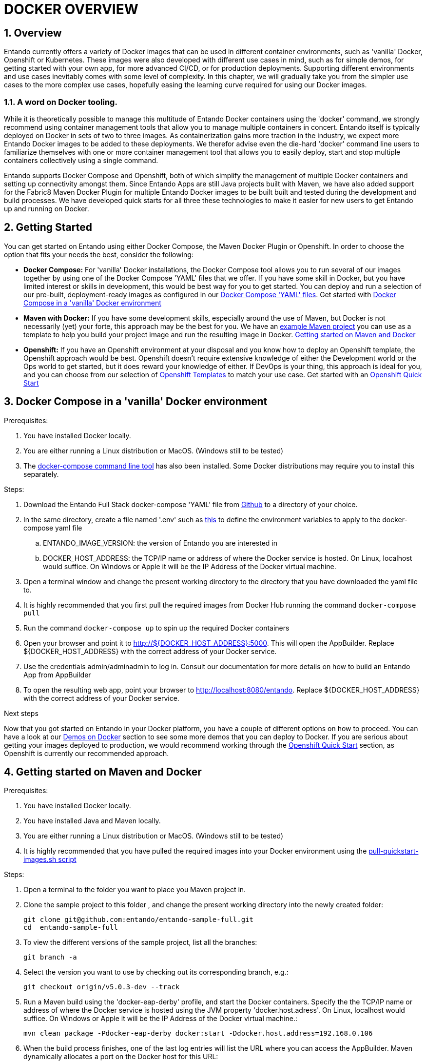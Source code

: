 = DOCKER OVERVIEW

[id='containers']
:sectnums:
:sectanchors:
:imagesdir: images/
//Environment Variable names for images
:PORTDB_URL: the full JDBC connection string used to connect to the Entando PORT database
:PORTDB_DATABASE: the name of the Entando PORT database that is created and hosted in the image
:PORTDB_JNDI: the full JNDI name where the Entando PORT datasource will be made available to the Entando Engine JEE application
:PORTDB_DRIVER: the name of the driver for the Entando PORT database as configured in the JEE application server
:PORTDB_USERNAME: the username of the user that has read/write access to the Entando PORT database
:PORTDB_PASSWORD: the password of the above-mentioned username.
:PORTDB_SERVICE_HOST: the  name of the server that hosts the Entando PORT database.
:PORTDB_SERVICE_PORT: the port on the above-mentioned server that serves the Entando PORT database. Generally we keep to the default port for each RDBMS, e.g. for PostgreSQL it is 5432
:SERVDB_URL: the full JDBC connection string used to connect to the Entando SERV database
:SERVDB_DATABASE: - the name of the Entando SERV database that is created and hosted in the image
:SERVDB_JNDI: the full JNDI name where the Entando SERV datasource will be made available to the Entando Engine JEE application
:SERVDB_DRIVER: the name of the driver for the Entando SERV database as configured in the JEE application server
:SERVDB_USERNAME: the username of the user that has read/write access to the Entando SERV database. For compatibility with mvn jetty:run, please keep this the same as PORTDB_USERNAME
:SERVDB_PASSWORD: the password of the above-mentioned username.  For compatibility with mvn jetty:run, please keep this the same as PORTDB_PASSWORD
:SERVDB_SERVICE_HOST: the  name of the server that hosts the Entando SERV database
:SERVDB_SERVICE_PORT: the port on the above-mentioned server that serves the Entando SERV database. Generally we keep to the default port for each RDBMS, e.g. for PostgreSQL it is 5432
:ADMIN_USERNAME: the username of a user that has admin rights on both the SERV and PORT databases. For compatibility with Postgresql, keep this value to 'postgres'
:ADMIN_PASSWORD: the password of the above-mentioned username.
:KIE_SERVER_BASE_URL: The base URL where a KIE Server instance is hosted, e.g. http://entando-kieserver701.apps.serv.run/
:KIE_SERVER_USERNAME: The username of a user that be used to log into the above-mentioned KIE Server
:KIE_SERVER_PASSWORD: The password of the above-mentioned KIE Server user.
:ENTANDO_OIDC_ACTIVE: set this variable's value to "true" to activate Entando's Open ID Connect and the related OAuth authentication infrastructure. If set to "false" all the subsequent OIDC  variables will be ignored. Once activated, you may need to log into Entando using the following url: <application_base_url>/<lang_code>/<any_public_page_code>.page?username=<MY_USERNAME>&password=<MY_PASSWORD>
:ENTANDO_OIDC_AUTH_LOCATION: the URL of the authentication service, e.g. the 'login page' that Entando needs to redirect the user to in order to  allow the OAuth provider to authenticate the user.
:ENTANDO_OIDC_TOKEN_LOCATION: the URL of the token service where Entando can retrieve the OAuth token from after authentication
:ENTANDO_OIDC_CLIENT_ID: the Client ID that uniquely identifies the Entando App in the OAuth provider's configuration
:ENTANDO_OIDC_REDIRECT_BASE_URL: the optional base URL, typically the protocol, host and port (https://some.host.com:8080/) that will be prepended to the path segment of the URL requested by the user and provided as a redirect URL to the OAuth provider. If empty, the requested URL will be used as is.
:DOMAIN:  the HTTP URL on which the associated Entando Engine instance will be served
:CLIENT_SECRET: the secret associated with the 'appbuilder' Oauth Client ID in the Entando OAuth infrastructure.
:JGROUPS_ENCRYPT_SECRET: - the name of the secret containing the keystore file
:JGROUPS_ENCRYPT_KEYSTORE: - the name of the keystore file within the secret
:JGROUPS_ENCRYPT_NAME: - the name or alias of the kesytore entry containing the server certificate
:JGROUPS_ENCRYPT_PASSWORD: - the password for the keystore and certificate
:JGROUPS_PING_PROTOCOL: - JGroups protocol to use for node discovery. Can be either openshift.DNS_PING or openshift.KUBE_PING.
:JGROUPS_CLUSTER_PASSWORD: -JGroups cluster password
//Ports
:PORT_5000: the port for the NodeJS HTTP Service on images that serve JavaScript applications
:PORT_8080: the port for the HTTP service hosted by JEE Servleit Containers on images that host Java services
:PORT_8443: the port for  the HTTPS service hosted by JEE Servlet Containers that support HTTPS. (P.S. generally we prefer to configure HTTPS on a router such as the Openshift Router)
:PORT_8778: the port for the Jolokia service on JBoss. This service is used primarily for monitoring.
:PORT_8888: the port that a ping service will expose to on support JGroups on images that support JGroups such as the JBoss EAP images
//Image names
:APP_BUILDER_IMAGE: https://github.com/entando/entando-ops/tree/EN-2348/Docker/Production/entando-full-stack/appbuilder[Entando App Builder Image (entando/appbuilder:latest)]
:ENTANDO_ENGINE_API_IMAGE: https://github.com/entando/entando-ops/tree/EN-2348/Docker/Production/entando-full-stack/entando[The Full Entando Engine API (entando/engine-api:latest)]
:ENTANDO_POSTGRESQL95_BASE_IMAGE: https://github.com/entando/entando-ops/tree/EN-2348/Docker/base-images/entando-postgresql95-base[Entando PostgreSQL 9.5 Base Image (entando/entando-postgresql95-base:latest)]
:ENTANDO_POSTGRESQL95_OPENSHIFT_IMAGE:  https://github.com/entando/entando-ops/tree/EN-2348/Openshift/s2i-images/entando-postgresql95-openshift[Entando PostgreSQL 9.5 Openshift S2I Image (entando/entando-postgresql95-openshift:latest)]
:ENTANDO_EAP71_BASE_IMAGE: https://github.com/entando/entando-ops/tree/EN-2348/Docker/base-images/entando-eap71-base[Entando EAP 7.1 Base Image (entando/entando-eap71-base:latest)]
:ENTANDO_WILDFLY12_BASE_IMAGE: https://github.com/entando/entando-ops/tree/EN-2348/Docker/base-images/entando-wildfly12-base[Entando Wildfly 12 Base Image (entando/entando-wildfly12-base:latest)]
:ENTANDO_EAP71_QUICKSTART_OPENSHIFT_IMAGE: https://github.com/entando/entando-ops/tree/EN-2348/Openshift/s2i-images/entando-eap71-quickstart-openshift[Entando EAP 7.1 Openshift Quickstart Image (entando/entando-eap71-quickstart-openshift:latest)]
:ENTANDO_WILDFLY12_QUICKSTART_OPENSHIFT_IMAGE: https://github.com/entando/entando-ops/tree/EN-2348/Openshift/s2i-images/entando-wildfly12-quickstart-openshift[Entando Wildfly 12 Openshift Quickstart Image (entando/entando-wildfly12-quickstart-openshift:latest)]
:FSI_CC_DISPUTE_CUSTOMER_IMAGE: https://github.com/entando/entando-ops/tree/EN-2348/Docker/demos/fsi-cc-dispute-customer[Entando FSI Credit Card Dispute Customer Image (entando/fsi-cc-dispute-customer:latest)]
:FSI_CC_DISPUTE_ADMIN_IMAGE: https://github.com/entando/entando-ops/tree/EN-2348/Docker/demos/fsi-cc-dispute-admin[Entando FSI Credit Card Dispute Back Office Image (entando/fsi-cc-dispute-admin:latest)]
:ENTANDO_POSTGRESQL_IMAGE: https://github.com/entando/entando-ops/tree/EN-2348/Docker/Production/entando-full-stack/postgresql[PostgreSQL Database Image (entando/postgresql:latest]
:ENTANDO_EAP71_CLUSTERED_BASE_IMAGE: https://github.com/entando/entando-ops/tree/EN-2348/Docker/base-images/entando-eap71-clustered-base[Entando EAP 7.1 Clustered Base Image (entando/entando-eap71-clustered-base:latest)]
:ENTANDO_EAP71_CLUSTERED_OPENSHIFT_IMAGE: https://github.com/entando/entando-ops/tree/EN-2348/Openshift/s2i-images/entando-eap71-clustered-openshift[Entando EAP 7.1 Clustered Openshift Image (entando/entando-eap71-clustered-openshift:latest)]
:ENTANDO_MAVEN_JENKINS_SLAVE_OPENSHIFT39: https://github.com/entando/entando-ops/tree/EN-2348/Openshift/supporting-images/entando-maven-jenkins-slave-openshift39[Entando Maven Jenkins Slave Image for Openshift 3.9 (entando/entando-maven-jenkins-slave-openshift39:latest)]
:ENTANDO_POSTGRESQL_JENKINS_SLAVE_OPENSHIFT39: https://github.com/entando/entando-ops/tree/EN-2348/Openshift/supporting-images/entando-postgresql-jenkins-slave-openshift39[Entando PostgreSQL Client Jenkins Slave Image for Openshift 3.9 (entando/entando-postgresql-jenkins-slave-openshift39:latest)]
//Image streams
:APP_BUILDER_IMAGE_STREAM: Entando AppBuilder Image stream: https://raw.githubusercontent.com/entando/entando-ops/master/Openshift/image-streams/appbuilder.json
:ENTANDO_EAP71_QUICKSTART_OPENSHIFT_IMAGE_STREAM: Entando EAP 7.1 Quickstart Openshift Image Stream: https://raw.githubusercontent.com/entando/entando-ops/master/Openshift/image-streams/entando-eap71-quickstart-openshift.json
:ENTANDO_EAP71_CLUSTERED_OPENSHIFT_IMAGE_STREAM: Entando EAP 7.1 Clustered Openshift Image Stream: https://raw.githubusercontent.com/entando/entando-ops/master/Openshift/image-streams/entando-eap71-clustered-openshift.json
:ENTANDO_POSTGRESQL95_OPENSHIFT_IMAGE_STREAM: Entando PostgreSQL 9.5 Openshift Image Stream: https://raw.githubusercontent.com/entando/entando-ops/master/Openshift/image-streams/entando-postgresql95-openshift.json
//Template parameters
:APPLICATION_NAME:  an Openshift compliant name that can be used as a prefix to automatically  generate names for related objects in the Template
:IMAGE_STREAM_NAMESPACE: the name of the Openshift project that contains all the  ImageStreams required for the Template  in question. If the ImageStreams were created in the default 'openshift' project,  Openshift will automatically add it to  its application catalog. It is however possible to store them in any   project, including the project that the current Template is being instantiated in.
:ENTANDO_IMAGE_VERSION: the version number of the Entando images that will be used. In Docker, this will be the 'tag' segment of the Image repository reference. In Openshift, this will be the name of a Tag in the ImageStreams that will be used to bind all  S2I BuildConfigs and  DeploymentConfigs to. This generally corresponds with the version of Entando being used.
:ENTANDO_ENGINE_HOSTNAME: the fully qualified domain name of the Route that will be  created to expose the Entando Runtime Service using HTTP without SSL. This variable  is often used to connect to from the App Builder. You therefore need to make sure that it is accessible from outside the Openshift cluster.
:ENTANDO_ENGINE_SECURE_HOSTNAME: the fully qualified domain name of the Route that will be  created to expose the Entando Runtime Service using SSL/HTTPS. This variable  is often used to connect to from the App Builder. You therefore need to make sure that it is accessible from outside the Openshift cluster.
:ENTANDO_APP_BUILDER_HOSTNAME: the fully qualified domain name of the Route that will be  created to expose the Entando App Builder JavaScript App  using HTTP without SSL.
:ENTANDO_APP_BUILDER_SECURE_HOSTNAME: the fully qualified domain name of the Route that will be  created to expose the Entando App Builder JavaScript App using SSL/HTTPS.
:ENTANDO_ENGINE_BASEURL: The full URL that AppBuilder must use to connect to the Entando Runtime. This parameter is required in situations where AppBuilder can connet to the Entando Runtime using either HTTP or HTTPS. AppBuilder does not work well with self-signed certificates so for test environments you may sometimes fall back on the HTTP Route. Also keep in mind that you may need to append the web context that the Entando app is served at by the JEE servlet container.
:ENTANDO_ENGINE_WEB_CONTEXT: the context root  of the Entando Web Application. This is the context  on the JEE server that will be used to dispatch requests to the Entando Web Application. Generally this would be the same as the APPLICATION_NAME. In typical JEE deployments this would be the name of the war file, excluding the '.war' extension. In typical Maven projects, this would be the value of the <finalName> element in the pom.xml
:SOURCE_REPOSITORY_URL: the full URL of the source repository where the source code of the image that needs to be built can be found
:SOURCE_REPOSITORY_REF: the branch or tag that will be checked out from the source repository specified at the SOURCE_REPOSITORY_URL
:SOURCE_SECRET: the Openshift Secret containing the Username and Password for the source repository specified at the SOURCE_REPOSITORY_URL
:CONTEXT_DIR: the relative directory inside the source repository from which the build should be  executed.
:VOLUME_CAPACITY: the amount of storage space to be allocated to the Entando App. This needs to be large enough for documents and images that are uploaded, database backups that need to be made,  and the indices that Entando generates. Depending  on the exact template, this may aslo include the space required for the embedded Derby database.
:MEMORY_LIMIT: the maximum amount of memory to be allocated to the Entando JEE App.
:DOMAIN_SUFFIX:  the domain suffix will be appended to the various service names to form a full domain name for the Route of the  mapped to the service. This parameter is required to ensure that the AppBuider points to the externally accessible URL that serves Entando App.
:GITHUB_WEBHOOK_SECRET: Github webhook secret that can be used from Github to trigger builds on this BuildConfig in the Openshift cluster
:GENERIC_WEBHOOK_SECRET: Generic webhook secret that can be used from any generic SCM tool to trigger builds on this BuildConfig in the Openshift cluster
:MAVEN_MIRROR_URL: Maven mirror to use for S2I builds. Specifying a Maven mirror such as Nexus, running in the same cluster can significantly speed up build execution.
:MAVEN_ARGS_APPEND: additional Maven arguments that will be appended to the standard Maven command used in the S2I build
:ARTIFACT_DIR: List of directories from which archives will be copied into the deployment folder. If unspecified, all archives in /target will be copied.


:FSI_CCD_DEMO_DESCRIPTION: The Entando team, Red Hat and our business partners have collaborated to bring you a demo that illustrates how Entando can be used as the user experience layer for your Red Hat Process Automation Manager processes. The process in question allows customers to initiate a dispute case against a specific transaction. This demo provides two Entando apps - a customer facing app and a back-office app. These apps connect to a shared KIE Server instance.
:EAP_IMAGE_DISCLAIMER: Please note that this configuration uses a child image of the official JBoss EAP commercial Docker Image. This would mean that  in order to deploy this in a production environment, you would need to purchase the necessary subscription from Red Hat first.

== Overview

Entando currently offers a variety of Docker images that can be used in different container environments, such as
'vanilla' Docker, Openshift or Kubernetes. These images were also developed with different use cases in mind, such as
for simple demos, for getting started with your own app, for more advanced CI/CD, or for production deployments.
Supporting different environments and use cases inevitably comes with some level of complexity. In this chapter,
we will gradually take you from the simpler use cases to the more complex use cases, hopefully easing the learning
curve required for using our Docker images.

=== A word on Docker tooling.

While it is theoretically possible to manage this multitude of Entando Docker containers using the 'docker' command, we
strongly recommend using container management tools that allow you to manage multiple containers in concert. Entando
itself is typically deployed on Docker in sets of two to three images. As containerization gains more traction in the
industry, we expect more Entando Docker images to be added to these deployments. We therefor advise even the die-hard
'docker' command line users to familiarize themselves with one or more  container management tool that allows you to easily
deploy, start and stop multiple containers collectively using a single command.

Entando supports Docker Compose and Openshift, both of which simplify the management of multiple Docker containers and setting
up connectivity amongst them. Since Entando Apps are still Java projects built with Maven, we have also added support
for the Fabric8 Maven Docker Plugin for multiple Entando Docker images to be built built and tested during the development and
build processes. We have developed quick starts for all three these technologies to make it easier for new users to
get Entando up and running on Docker.

[[getting-started]]
== Getting Started

You can get started on Entando using either Docker Compose, the Maven Docker Plugin or Openshift. In order to choose the
option that fits your needs the best, consider the following:

* *Docker Compose:* For 'vanilla' Docker installations, the Docker Compose tool allows you to run
several of our images together by using one of the Docker Compose 'YAML' files that we offer. If you have some skill
in Docker, but you have limited interest or skills in development, this would be best way for you to get started.
You can deploy and run a selection of our pre-built, deployment-ready images as configured in our
https://github.com/entando/entando-ops/tree/EN-2348/Docker/Production/entando-full-stack[Docker Compose 'YAML' files].
Get started with <<getting-started-with-docker-compose>>
*  *Maven with Docker:* If you have some development skills, especially around the use of Maven, but
Docker is not necessarily (yet) your forte, this approach may be the best for you. We have an
https://github.com/entando/entando-sample-full/tree/v5.0.3-dev[example Maven project]
you can use as a template to help you build your project image and run the resulting image in Docker.
<<maven-docker-quickstart>>
* *Openshift:* If you have an Openshift environment at your disposal and you know how to deploy an
Openshift template, the Openshift approach would be best. Openshift doesn't require extensive
knowledge of either the Development world or the Ops world to get started, but it does reward your knowledge of either.
If DevOps is your thing, this approach is ideal for you, and you can choose from our selection of
https://github.com/entando/entando-ops/tree/EN-2348/Openshift/templates[Openshift Templates] to match
your use case. Get started with an <<openshift-quickstart>>

[[getting-started-with-docker-compose]]
== Docker Compose in a 'vanilla' Docker environment

.Prerequisites:
. You have installed Docker locally.
. You are either running a Linux distribution or MacOS. (Windows still to be tested)
. The https://docs.docker.com/compose/install/[docker-compose command line tool] has also been installed. Some Docker distributions may require you to install this separately.

.Steps:
. Download the Entando Full Stack docker-compose 'YAML' file from https://github.com/entando/entando-ops/tree/EN-2348/Docker/Production/entando-full-stack/docker-compose.yml[Github] to a directory of your choice.
. In the same directory, create a file named '.env' such as https://github.com/entando/entando-ops/tree/EN-2348/Docker/Production/entando-full-stack/docker-compose.yml[this]
to define the environment variables to apply to the docker-compose yaml file
.. ENTANDO_IMAGE_VERSION: the version of Entando you are interested in
.. DOCKER_HOST_ADDRESS: the TCP/IP name or address of where the Docker service is hosted. On Linux, localhost would suffice. On Windows or Apple it will be the IP Address of the Docker virtual machine.
. Open a terminal window and change the present working directory to the directory that you have downloaded the yaml file to.
. It is highly recommended that you first pull the required images from Docker Hub running the command `docker-compose pull`
. Run the command `docker-compose up` to spin up the required Docker containers
. Open your browser and point it to http://${DOCKER_HOST_ADDRESS}:5000. This will open the AppBuilder. Replace ${DOCKER_HOST_ADDRESS} with the correct address of your Docker service.
. Use the credentials admin/adminadmin to log in. Consult our documentation for more details on how to build an Entando App from AppBuilder
. To open the resulting web app, point your browser to http://localhost:8080/entando.  Replace ${DOCKER_HOST_ADDRESS} with the correct address of your Docker service.

.Next steps

Now that you got started on Entando in your Docker platform, you have a couple of different options on how to proceed.
You can have a look at our <<demos-on-docker>> section to see some more demos that you can deploy to Docker. If you are
serious about getting your images deployed to production, we would recommend working through the <<openshift-quickstart>>
section, as Openshift is currently our recommended approach.

[[maven-docker-quickstart]]
== Getting started on Maven and Docker

.Prerequisites:
. You have installed Docker locally.
. You have installed Java and Maven locally.
. You are either running a Linux distribution or MacOS. (Windows still to be tested)
. It is highly recommended that you have pulled the required images into your Docker environment
using the https://github.com/entando/entando-ops/blob/master/Docker/base-images/pull-quickstart-images.sh[pull-quickstart-images.sh script]

.Steps:
. Open a terminal to the folder you want to place you Maven project in.
. Clone the sample project to this folder , and change the present working directory into the newly created folder:

        git clone git@github.com:entando/entando-sample-full.git
        cd  entando-sample-full

. To view the different versions of the sample project, list all the branches:

        git branch -a

. Select the version you want to use by checking out its corresponding branch, e.g.:

        git checkout origin/v5.0.3-dev --track


. Run a Maven build using the 'docker-eap-derby' profile, and start the Docker containers. Specify the  the TCP/IP name or address of where the Docker service is hosted using the JVM property 'docker.host.adress'. On Linux, localhost would suffice. On Windows or Apple it will be the IP Address of the Docker virtual machine.:

         mvn clean package -Pdocker-eap-derby docker:start -Ddocker.host.address=192.168.0.106



. When the build process finishes, one of the last log entries will list the URL where you can access the AppBuilder. Maven dynamically allocates a port on the Docker host for this URL:

        [INFO] DOCKER> [entando/appbuilder:5.0.3-SNAPSHOT]: Waited on url http://192.168.0.106:32769 1895 ms

. Open this URL and use the credentials admin/adminadmin to log in. Consult our documentation for more details on how to build an Entando App from AppBuilder

. Similarly, a couple of log entries above this, Maven lists base URL where you can access the resulting web app on the Entando Engine from your browser:

        [INFO] DOCKER> [entandosamples/entando-sample-full:5.0.3-SNAPSHOT] "entando-sample-full": Waited on url http://192.168.0.106:32772/entando-sample-full 72063 ms


.Next steps

Now that you got started on Entando using Maven and the Docker platform, you may want to
consider managing the database yourself, or find out how to use a different base image.
For guidance on how to do this, please consult our <<maven-and-docker>> section
on the use of Docker with our Maven archetypes. If you are serious about getting
your images deployed to production, we would recommend working through the <<openshift-quickstart>>
section, as Openshift is currently our recommended approach.


[[openshift-quickstart]]
==  Openshift Quick Start

.Prerequistes:
. You have access to a fully operational Openshift cluster (could also be a local Minishift installation).
. You have credentials to log into this environment.
. Your user has access to the project named 'openshift'
. Where it is feasible at all, it is highly recommended that you or your system admin has pulled all the required images into the Docker environment supporting your Openshift cluster
using the https://github.com/entando/entando-ops/blob/master/Openshift/installers/pull-quickstart-images.sh[pull-quickstart-images.sh script]
. If you require RedHat Process Automation Manager, we recommend deploying the
https://access.redhat.com/documentation/en-us/red_hat_process_automation_manager/7.0/html-single/deploying_a_red_hat_process_automation_manager_7.0_authoring_environment_on_red_hat_openshift_container_platform/index[Authoring environment template]
 to Openshift and take down the connection details (baseUrl, username and password) of the KIE Server.

There are two different approaches you can follow to deploy Entando to your Openshift environment:

. Using the browser based console. This approach is ideal if you are new to Openshift, if you are not comfortable with the commandline terminal and
if you won't be expected to automate deployment and confguration any time soon.
. Using the `oc` command line interface. This approach is intended for the more low level technical audience, especially if you will be expected
to automate deployment and configuration.

.Steps using the browser based console:
. Log into the browser based console using your credentials.
. Navigate to the 'openshift' project
. Use the 'Add to project'->'Import YAML/JSON' menu item to import some files to your catalog. The easiest would be to open these files
in your browser and copy and paste their contents into the YAML/JSON text area.
.. the Entando EAP Quick Start image stream: https://raw.githubusercontent.com/entando/entando-ops/master/Openshift/image-streams/entando-eap71-quickstart-openshift.json
.. the Entando AppBuilder image stream: https://raw.githubusercontent.com/entando/entando-ops/master/Openshift/image-streams/appbuilder.json
.. the Entando EAP Quick Start template: https://raw.githubusercontent.com/entando/entando-ops/master/Openshift/templates/entando-eap71-quickstart.yml
. Go back to the Openshift landing page by clicking the 'OPENSHIFT' text in the top left corner
. Click on the 'Create Project' button in the top right area and type in the name 'entando-sample' for your new project
. Click on the link that displays the newly created project's name
. Click on the 'Browse Catalog' button
. Scroll until you find the template 'Entando in EAP 7.1'. (Sometimes there is a delay before this item shows up. If you cannot find it, delete your project, go drink some coffee, and then recreate your project again.)
. Click on the 'Entando in EAP 7.1' template, and follow the wizard. When you are prompted for parameter values, type the following parameter values:
.. Find out from your admins what the default domain suffix is for your Openshift cluster, usually something like
   'YOUR.CLUSTER.IP.nip.io'.
.. *Custom HTTP Route Hostname for the Entando runtime engine*: type 'entando.YOUR.CLUSTER.IP.nip.io'. Your Entando app will be available at this domain name
.. *Context root of the Entando runtime engine web app* should be set to "entando-sample" as this will be the context of the web app on the EAP server
.. If you have installed RedHat Process Automation Manager, you would require valid values for the following parameters:
... *KIE Server Base URL:*  the URL of the route that exposes the KIE Server, or any URL that can be used to access the KIE Server web application.
... *KIE Server Username:* The username that you configured for the KIE Server. This would be the value you provided for the 'KIE Server User' parameter
when installing  RedHat Process Automation Manager, or the value of the KIE_SERVER_USER environment variable on the KIE Server
deployment configuration in Openshift.
... *KIE Server Pasword:* The password that you configured for the KIE Server. This would be the value you provided for the 'KIE Server Password' parameter
when installing  RedHat Process Automation Manager, or the value of the KIE_SERVER_PWD environment variable on the KIE Server
deployment configuration in Openshift.
.. The default values would suffice for all the other parameters
. Navigate to the Builds->Builds menu item, confirm that a build has been triggered, and wait for this build to complete
. Once completed, navigate to Applications->Deployments and wait until you have two active deployments
. Once completed, navigate to Application->Routes
. To access the Entando App Builder, click on the URL for AppBuilder Route and log in using the following username/password: admin/adminadmin.
. To view the resulting Entando web app, click on the URL for Entando 'runtime-http' Route and log in using admin/adminadmin as well.

.Steps using the `oc` command line interface:
. Log into your openshift cluster using `oc login -u USERNAME -p PASSWORD OPENSHIFT_CLUSTER_IP:8443` where
`OPENSHIFT_CLUSTER_IP` is the hostname or ip address of your Openshift cluster
. Set the current project to 'openshift': `oc project openshift`
. Install the following YAML and JSON files:
.. The Entando EAP image stream: `oc create -f https://raw.githubusercontent.com/entando/entando-ops/master/Openshift/image-streams/entando-eap71-quickstart-openshift.json`
.. The Entando AppBuilder image stream: `oc create -f https://raw.githubusercontent.com/entando/entando-ops/master/Openshift/image-streams/appbuilder.json`
.. The Quickstart template: `oc create -f https://raw.githubusercontent.com/entando/entando-ops/master/Openshift/templates/entando-eap71-quickstart.yml`
. Create an Openshift project for your Entando App: `oc new-project entando-sample`
. Deploy the template:
.. Determine what the default domain suffix is for your Openshift cluster, usually something like 'YOUR.CLUSTER.IP.nip.io'. Decide what domain name you
want your Entando instance to run on by specifying the *ENTANDO_ENGINE_HOSTNAME* parameter, e.g. ENTANDO_ENGINE_HOSTNAME=entando.YOUR.CLUSTER.IP.nip.io
.. The *ENTANDO_ENGINE_WEB_CONTEXT* paramater should be set to "entando-sample" as this will be the context of the web app on the EAP server
.. If you have installed RedHat Process Automation Manager, you would require valid values for the following parameters:
... *KIE_SERVER_BASE_URL*: the URL of the route that exposes the KIE Server. You have installed Red Hat Process Automation Manager on your Openshift cluster and exposed it using the hostname kieserver.YOUR.CLUSTER.IP.nip.io it would be http://kieserver.YOUR.CLUSTER.IP.nip.io
... *KIE_SERVER_USERNAME*: the username that you configured for the KIE Server. This would be the value you provided for the 'KIE Server User' parameter
when installling  RedHat Process Automation Manager, or the value of the KIE_SERVER_USER environment variable on the KIE Server
deployment configuration in Openshift.
... *KIE_SERVER_PASSWORD*: the password that you configured for the KIE Server. This would be the value you provided for the 'KIE Server Password' parameter
when installing  RedHat Process Automation Manager, or the value of the KIE_SERVER_PWD environment variable on the KIE Server
deployment configuration in Openshift.
.. Instantiating the template would then look something like this:

    oc process openshift//entando-eap-quickstart -p ENTANDO_ENGINE_HOSTNAME=entando.YOUR.CLUSTER.IP.nip.io
    -p ENTANDO_ENGINE_WEB_CONTEXT="entando-sample" -p KIE_SERVER_BASE_URL=http://kieserver.YOUR.CLUSTER.IP.nip.io -p KIE_SERVER_USERNAME=john_smith -p KIE_SERVER_PASSWORD=mypassword
    |oc create -f -

. Confirm that a build has been triggered by runnning: `oc get builds`. Wait for build to complete.
. Comfirm that two deployments have been triggered by running: `oc get dc`and then `oc get pods`. Wait until all pods are
in 'Running' status.
. List all the routes that were created using the command : `oc get routes`.
. To access the Entando App Builder, open its Route's URL in your browser and log in using the following username/password: admin/adminadmin.
. To view the resulting Entando web app, open the 'runtime-http'  Route's URL in your browser log in using admin/adminadmin as well.

.Next steps

Now that you got started with Entando on Openshift, you may want to delve into the
process of managing the database yourself, or how to leverage Jenkins in Openshift
to setup your own pipeline, or how to promote your changes from one environment to the next.
For guidance on how to do this, please consult our <<entando-on-openshift>> section on
the use of our Openshift images and templates.

[[common-variables]]
== Common Variables on Docker
Once you have completed one of our <<getting-started>> tutorials, you should have one or more Docker containers running
either on Docker or on Openshift. Ultimately, that is what this chapter is about - taking a Docker image, configuring
the various variables required to successfully create a container from that image, and the creating and running the container.
Whether we do this from Docker Compose, the Fabric8 Docker Maven Plugin or from Openshift, at some point we have an
image to configure.

When configuring a Docker image for container creation, three different types of variables typically need to be provided
by the user:

.. The environment variables required by the image
.. The ports on the host that will be used to exposed the container's ports on
.. The volumes on the host that will be used to map the container's hard drive volumes on

In order to provide the correct values for these variables, the user needs to understand what the function of each
environment variable, image port and image volume is. We have kept these configuration variables
of our Entando Docker images as consistent as possible. The Entando images consistently associate the same functionality
with the same ports, volumes and environment variables. You can use this section as a reference on how to configure
the Entando images.

=== Environment Variables for images hosting the Entando database
.Applicable Images:
* {ENTANDO_POSTGRESQL95_BASE_IMAGE}
* {ENTANDO_POSTGRESQL95_OPENSHIFT_IMAGE}

.Environment Variables
** **PORTDB_DATABASE** - {PORTDB_DATABASE}
** **PORTDB_USERNAME** - {PORTDB_USERNAME}
** **PORTDB_PASSWORD** - {PORTDB_PASSWORD}
** **SERVDB_DATABASE** - {SERVDB_DATABASE}
** **SERVDB_USERNAME** - {SERVDB_USERNAME}
** **SERVDB_PASSWORD** - {SERVDB_PASSWORD}
** **ADMIN_USERNAME** - {ADMIN_USERNAME}
** **ADMIN_PASSWORD** - {ADMIN_PASSWORD}

=== Environment Variables for images hosting the Entando Engine
.Applicable Images

* {ENTANDO_EAP71_BASE_IMAGE}
* {ENTANDO_EAP71_CLUSTERED_BASE_IMAGE}
* {ENTANDO_WILDFLY12_BASE_IMAGE}
* {ENTANDO_EAP71_QUICKSTART_OPENSHIFT_IMAGE}
* {ENTANDO_WILDFLY12_QUICKSTART_OPENSHIFT_IMAGE}
* {ENTANDO_EAP71_CLUSTERED_OPENSHIFT_IMAGE}
* {FSI_CC_DISPUTE_CUSTOMER_IMAGE}
* {FSI_CC_DISPUTE_ADMIN_IMAGE}
* {ENTANDO_ENGINE_API_IMAGE}


.Environment Variables
** **[[portdb_url]]PORTDB_URL** - {PORTDB_URL}
** **[[portdb_jndi]]PORTDB_JNDI** - {PORTDB_JNDI}
** **[[portdb_driver]]PORTDB_DRIVER** - {PORTDB_DRIVER}
** **[[portdb_username]]PORTDB_USERNAME** - {PORTDB_USERNAME}
** **[[portdb_password]]PORTDB_PASSWORD** - {PORTDB_PASSWORD}
** **[[portdb_service_host]]PORTDB_SERVICE_HOST** - {PORTDB_SERVICE_HOST}
** **[[portdb_service_port]]PORTDB_SERVICE_PORT** - {PORTDB_SERVICE_PORT}
** **[[servdb_url]]SERVDB_URL** - {SERVDB_URL}
** **[[servdb_jndi]]SERVDB_JNDI** - {SERVDB_JNDI}
** **[[servdb_driver]]SERVDB_DRIVER** - {SERVDB_DRIVER}
** **[[servdb_username]]SERVDB_USERNAME** - {SERVDB_USERNAME}
** **[[servdb_password]]SERVDB_PASSWORD** - {SERVDB_PASSWORD}
** **[[servdb_service_host]]SERVDB_SERVICE_HOST** - {SERVDB_SERVICE_HOST}
** **[[servdb_service_port]]SERVDB_SERVICE_PORT** - {SERVDB_SERVICE_PORT}
** **[[kie_server_base_url]]KIE_SERVER_BASE_URL** - {KIE_SERVER_BASE_URL}
** **[[kie_server_username]]KIE_SERVER_USERNAME** - {KIE_SERVER_USERNAME}
** **[[kie_server_password]]KIE_SERVER_PASSWORD** - {KIE_SERVER_PASSWORD}
** **[[entando_oidc_active]]ENTANDO_OIDC_ACTIVE** {ENTANDO_OIDC_ACTIVE}
** **[[entando_oidc_auth_location]]ENTANDO_OIDC_AUTH_LOCATION** - {ENTANDO_OIDC_AUTH_LOCATION}
** **[[entando_oidc_token_location]]ENTANDO_OIDC_TOKEN_LOCATION** - {ENTANDO_OIDC_TOKEN_LOCATION}
** **[[entando_oidc_client_id]]ENTANDO_OIDC_CLIENT_ID** - {ENTANDO_OIDC_CLIENT_ID}
** **[[entando_oidc_redirect_base_url]]ENTANDO_OIDC_REDIRECT_BASE_URL** - {ENTANDO_OIDC_REDIRECT_BASE_URL}



=== Environment Variables for images hosting the AppBuilder (and other JavaScript apps)
.Applicable Images
* {APP_BUILDER_IMAGE}

.Environment Variables
** **DOMAIN** - {DOMAIN}
** **CLIENT_SECRET** - {DOMAIN}

== Common Ports

** **5000** - {PORT_5000}
** **8080** - {PORT_8080}
** **8443** - {PORT_8443}
** **8778** - {PORT_8778}
** **8888** - {PORT_8888}

[[common-volumes]]
== Common Volumes
** **/entando-data** - contains the data that will be used and/or generated by the Entando app running in the container. In order to keep things simple, we generally map the following Maven
filter properties to subdirectories inside this volume:

*** **profile.resources.path=/entando-data/resources** - this is where uploaded files are stored
*** **profile.resources.path.protected=/entando-data/protected** - this is where sensitive files are stored such as database backups
*** **profile.index.path=/entando-data/indexdir** - this is where Entando builds its indices
*** **Embedded Derby Databases: /entando-data/databases** this contains the embedded Derby database for optional use, which can be ignored if you are pointing to a different database.

[[demos-on-docker]]
== Demos on Docker

Entando offers a couple of demos, such as the Entando Full Stack demo we had a look at in the <<getting-started>> section. In this section we will delve a bit deeper into
these demos on Docker and the various options they offer you. All of these demos have been configured for docker-compose using the standard docker-compose yaml file format.
You will notice that these files generally required two environment variables:

.. ENTANDO_IMAGE_VERSION: the version of Entando you are interested in
.. DOCKER_HOST_ADDRESS: the TCP/IP name or address of where the Docker service is hosted. On Linux, localhost would suffice. On Windows or Apple it will be the IP Address of the Docker virtual machine.

Depending on the operating system you use, there are various ways that you can make these variables available to docker-compose. We recommend creating a file with the name '.env'
in the same folder as the docker-compose yaml files that you will be downloading. This is the most portable solution as it works consistently across all platforms. An example '.env' file
is available in our https://github.com/entando/entando-ops/blob/EN-2348/Docker/Production/entando-full-stack/.env[GitHub repository]


[[entando-ful-stack-demo]]
=== Default Entando Full Stack demo
This demo was briefly discussed in the <<getting-started>> section. The entando Full Stack demo deploys two images. Follow their links to read more about the image in question

** {APP_BUILDER_IMAGE}
** {ENTANDO_ENGINE_API_IMAGE}

This demo exports the standard ports of 5000 and 8080 to the Docker host. On Linux this would be localhost, but on Windows and Apple it will be the IP address of the virtual machine
that hosts the Docker service.

The demo also allocates a local volume for the /entando-data volume. This volume contains the usual uploaded resources, protected and index files as described in the <<common-volumes>> section.
This particular configuration of the Entando Full Stack image comes with two pre-built embedded Derby databases that will be copied to the /entando-data/databases directory. Any changes
made to the underlying database will therefore be persisted in this volume and will thus survive container restarts, even when the container itself is removed.

To determine the location of the volume, first list the volumes using `docker volume ls` and then describe the
appropriate volume in more detail using `docker inspect entando-full-stack_entando-volume`. For Windows and Apple, keep in mind that those volumes are hosted inside the virtual machine
that hosts the Docker service. If you want to clear the volume, stop the Docker containers and run `docker volume rm entando-full-stack_entando-volume`. This will reset all data
stored in the volume.

=== Entando Full Stack on Postgresql

Wherease the default confguration of the Entando Full Stack image uses the two embeded Derby  databases, the configuration in
https://raw.githubusercontent.com/entando/entando-ops/EN-2348/Docker/Production/entando-full-stack/docker-compose-postgresql.yml[docker-compose-postgresql.yml]
points Entando to an external database provided by our PostgreSQL. To run this demo, do the following:

.Steps:
. Download the Entando Full Stack docker-compose-postgresql.yml  file from https://github.com/entando/entando-ops/tree/EN-2348/Docker/Production/entando-full-stack/docker-compose-postgresql.yml[Github]
. Open a terminal window and change the present working directory to the directory that you have downloaded the yaml file to.
. It is highly recommended that you first pull the required images from Docker Hub running the command `docker-compose -f docker-compose-postgresql.yml pull`
. Run the command `docker-compose -f docker-compose-postgresql.yml up` to spin up the required Docker containers
. Open your browser and point it to http://localhost:5000. This will open the AppBuilder. Note that on Apple or Windows you won't be using localhost but rather the IP address of the Docker virtual machine.
. Use the credentials admin/adminadmin to log in. Consult our documentation for more details on how to build an Entando App from AppBuilder
. To open the resulting web app, point your browser to http://localhost:8080/entando. Note that on Apple or Windows you won't be using localhost but rather the IP address of the Docker virtual machine.
. To access the PostgreSQL databases, point your database client to jdbc:postgresql://localhost:5432 and connect using postgres/adminpwd. (On Apple or Windows use the IP address of the Docker virtual machine.)

The key difference between this demo and the <<entando-ful-stack-demo>> is that the database here is hosted in a different container. For this reason, this demo requires
two Docker volumes:

. entando-volume.
. entando-pg-volume.

The first volume contains the usual uploaded resources, protected and index files as described in the <<common-volumes>> section, but no database.
The second volume contains the PostgreSQL database. If you want to reset the database, please delete this volume and let the PostgreSQL image recreate the database.

For more information on the individual images that this demo is composed of, follow these links:

** {APP_BUILDER_IMAGE}
** {ENTANDO_ENGINE_API_IMAGE}
** {ENTANDO_POSTGRESQL_IMAGE}

=== FSI Credit Card Dispute Demo

{FSI_CCD_DEMO_DESCRIPTION}

.Steps:
. Download the Entando FSI Credit Card Dispute Demo docker-compose.yml file from https://github.com/entando/entando-ops/blob/EN-2348/Docker/demos/docker-compose.yml[Github]
. Open a terminal window and change the present working directory to the directory that you have downloaded the yaml file to.
. It is highly recommended that you first pull the required images from Docker Hub running the command `docker-compose pull`
. Run the command `docker-compose up` to spin up the required Docker containers
. Open your browser and point it to http://localhost:5001. This will open the AppBuilder for the customer facing app.
. Use the credentials aryaStark/adminadmin to log in. Consult our documentation for more details on how to build an Entando App from AppBuilder
. Point your browser to http://localhost:5002. This will open the AppBuilder for the back-office app.
. Use the credentials admin/adminadmin to log in. Consult our documentation for more details on how to build an Entando App from AppBuilder
. To open the customer facing web app, point your browser to http://localhost:8081/fsi-credit-card-dispute-customer. Use aryaStark/adminadmin to log in
. To open the back-office web app, point your browser to http://localhost:8082/fsi-credit-card-dispute-backoffice. Use admin/adminadmin to log in

Both images in this demo come with their own embedded Derby databases. These databases are stored in the following Docker volumes

. entando-customer-volume
. entando-admin-volume

For more information about the images this demo is composed of, follow these links:

* {APP_BUILDER_IMAGE}
* {FSI_CC_DISPUTE_CUSTOMER_IMAGE}
* {FSI_CC_DISPUTE_ADMIN_IMAGE}

This demo is configured by default to use Entando's public Red Hat PAM environment, where the necessary rules, processes and model objects have been pre-installed.


== Designing your pipeline for Entando.

Thus far we have only looked at Entando's pre-built demos. They illustrate what the end product could look like when deployed in the target environment.
However, none of these demos illustrate how your Entando App should be built, tested and promoted through your pipeline. As we start looking at Entando's Docker
support for Maven and Openshift, we will in fact start covering these topics. You will also be made aware of the different options that you have, and with this
you would need to be armed with the necessary knowledge to help you make the appropriate decision for your environment. In this section, we will take you through
a couple of significant issues to consider that will help you make these decisions.

=== Entando App Granularity

The scope and granularity of an Entando app play a significant role in designing the pipeline. By "scope", we need
to look specifically at the organisational scope of the app, that is who it is that needs to work on the app. If several people in your organisation work on an Entando
app, it is likely to be more coarse grained and your selected pipeline would look different compare to the pipeline of an Entando App that only has
one or two developers working on it. This section offers some guidelines to decide what the best pipeline approach would be for your specific use case

[[coarse-grained-apps]]
==== Coarse Grained Apps

A coarse grained Entando App typically involves a fairly complex site with a lot of content and a substantial database. In this case, you will find that
different authors with potentially different skill-sets contribute to the site concurrently. It is also very likely that some of your authors may not have
strong development skills and would not be comfortable addressing conflicts at a source code level. For this reason, you are likely to rely more on
Entando's CMS functionality to ensure that concurrent work against the site produces the expected result with minimum conflicts.

If this describes your usage of Entando, you would need a shared environment that everyone can work on concurrently. As such, the database backing
this shared environment is an extremely important asset to your organisation, and you need to take care in how you propogate the state of this database
from one environment to the next. We recommend that you leverage as much as possible of your existing database infrastructure and governance. For instance,
rather configure Entando to point to your existing database servers than using one of our database images inside the Openshift cluster. Entando doesn't currently
have any specific features that could simplify this for you, and we suggest  using a third party database migration tool such as Liquibase.
It is very important to ensure that the directory that you uploaded your content to is promoted exactly the same time as the database, and the responsibility
for this ultimately lies with your operations team.

In future releases of Entando we are hoping to provide more support for this use case. At this point in time, we do offer for a
https://access.redhat.com/containers/?tab=overview#/registry.connect.redhat.com/entando/entando-eap71-openshift-imagick[JBoss EAP Imagick image]. We have
pre-installed Imagick which is required for cropping and server side modification of uploaded images. Other than that, this image inherits the standard EAP
functionality from its https://access.redhat.com/containers/?tab=overview#/registry.access.redhat.com/jboss-eap-7/eap71-openshift[parent image]. You can
use this to build the appropriate configuration for your Entando app.

To summarize, this use case would typically involve the following steps:

. The Entando customer allocates the necessary space for the Entando database on their existing database infrastructure for DEV, STAGE and PROD environments.
. The Entando customer allocates the necessary space for uploaded files on network storage for DEV, STAGE and PROD environments.
. The Entando customer allocates the necessary resources for the Entando App on their Openshift cluster for all the environments. This app will be fairly large and needs explicit planning.
. The customer's developers prepare the appropriate selection of plugins for the Entando App in a maven project, and commits it to a  source control management tool such as Git
. The customer's developers may optionally customize Entando with additional plugins.
. The customer's developers and ops team configures a build pipeline for the Entando app on their existing Java and Maven infrastructure,
. At some point in the pipeline, a Docker image is built using the https://access.redhat.com/containers/?tab=overview#/registry.connect.redhat.com/entando/entando-eap71-openshift-imagick[JBoss EAP Imagick image]
. The source code of this Entando App will remain relatively static when compared to the database changes that will occur.
. The customer's content team does most of its work against one of the chosen shared environments, such as DEV or STAGE, but ideally not directly in PROD.
. When the necessary QA work is done, business decides to promote the app to the next environment.
. The customer's operations team then co-ordinates efforts to ensure the Database changes, the Docker image and the uploaded resources are deployed to the target environemt at exactly the same time.
. The customer's end users use the Entando App once it is promoted to production.

[[fine-grained-apps]]
==== Fine Grained Apps

A fine grained Entando App typically involves a smaller, self-contained site. It would still involve some content and data, but not so much that you
need a fully fledged content management system to eliminate conflicts. If the authors have more advanced development skills, they would be
able to sort out all potential conflicts using the source control management tool of their choice. In this case, the database remains small and simple
enough for you to resolve all conflicts at the source code level, comparing the various SQL files that will populate the database in the target environment.
Most of our Docker and Openshift infrastructure supports this particular use case out of the box. The resources and files that make up the content of your site
would also be small enough that you can commit it to your source control management system without minimal overhead.

In this particular scenario, your database is not a very important asset - it can be restored from source code at any point in time. It can be considered to
be a fairly ephemeral piece of the puzzle, an as such, it would be much easier to provision your database in the Openshift cluster using one of our database images.
You wouldn't need to concern yourself with the synchronization of your uploaded content and your database, as both can be rebuilt from scratch every time you
deploy your Entando App to a given environment. In this scenario, it is therefore not necessary to tax your database administration and operations teams with the
details of database state propagation, and it would therefore be much lighter from a governance perspective.

This use case is significantly simpler to manage than <<coarse-grained-apps>>, but it comes at a cost. You need at least some development skills, and some knowledge
of source control management tools to contribute to such an app. For some scenarios, this may not be a price worth paying. You also need to actively manage the
complexity and scope of your apps, and make sure that a fine grained app never grows to such a size that it starts hogging your build and source control infrastructure.
But if you can nail these skills, the you will reap the benefit from most of the advantages that a typical microservices architecture offers.

To summarize, this use case would typically involve the following steps.
. The Entando customer would classify the planned Entando App in terms of size. (CPU consumption, memory, storage and database storage)
. The Entando customer's Openshift administration team would ensure that the necessary memory, storage and processing power is available to handle the required number of instances of this app.
. The customer's developers would setup a full CI/CD pipeline using whichever infrastructure is already in place for their other microservices.
. The customer's developers would implement all requirements using the `mvn jetty:run` command on a local machine.
. Once completed the developer would generate a database backup from Entando running in Jetty, and then commit the resulting SQL files.
. The developer would now resolve conflicts, and push the changes to the appropriate branch to trigger a build and test run in the appropriate environment, likely using ephemeral containers that were spun up just for these purposes.
. Once the automatic validation succeeds, the resulting Entando Image is tagged and deployed to a shared environment where non-technical people can verify its quality
. Once the QA has completed, the Entando App is tagged and deployed to Production for use by end users.

== Your existing build infrastructure.

In our interactions with our customers, we have come to realize that it is difficult to make a generalization as to where all our customers are in their DevOps journey.
Some customers have already invested a lot of time and effort into establishing a more traditional centralized build server instance with minimal integration with Docker.
Other customers may have embraced Kubernetes and/or Openshift for all of their infrastructure. Some even have their build, staging and production environments all hosted
in a single cluster whereas other have a set of interrelated clusters to do the job.  Still other customers may find themselves somewhere between having a centralized build
server and having a Kubernetes or Openshift cluster that hosts all the build infrastructure. For the purposes of designing your Entando pipeline, we will distinguish between
two different scenarios - a scenario where everything runs on Openshift, and a scenario where multiple divergent technologies are orchestrated to produce a Docker image
that will be deployed to Openshift (or any other Docker hosting environment for that matter).

[[pure-openshift-environment]]
===  Pure Openshift Environment
Opting for a pure Openshift environment for your entire pipeline offers some significant benefits. You can manage and scale your build infrastructure as easily as you
can manage and scale your deployment environments. You can scale out to a cloud provider if needed. You also have a centralized catalog of all pipeline related activity
that is happening and there is definitely a benefit in reusing your Openshift knowledge for your build environment. On the negative side, one has to acknowledge that
certain advanced build techniques that are not yet implemented in Openshift. It is also true that, whilst the Jenkins/Openshift integration already provides a viable
option, there are still some features that are not fully integrated, which results in duplication and/or overlap that can be quite difficult to navigate. All in all though,
this offers an appealing if perhaps slightly cutting edge option.

In a pure Openshift environment you are free to use the various build and deployment techniques described in its
https://docs.openshift.com/container-platform/3.9/dev_guide/application_lifecycle/promoting_applications.html[official documentation]. Entando has also implemented
a set of templates that would allow you to repeat and customize your configuration for various environments. If you want to take it one level further, we have a beta
version of our reference pipeline based on the https://www.oreilly.com/library/view/devops-with-openshift/9781491975954/ch04.html[DevOps with Openshift book].

In a pure Openshift environment we would recommend that you leverage the three types of BuildConfigs that Openshift offers to build your Docker images:
Source-to-Image builds, Dockerfile builds and Jenkins pipelines.

.. Source-to-Image builds certainly provide the simplest solution, and require almost no knowledge of Docker to get going. This facility simply
builds your Entando war file using Maven and leaves it to the S2I image to contribute it to the correct location in the image's file system. Entando does offer
https://github.com/entando/entando-ops/tree/EN-2348/Openshift/s2i-images[several S2I images] to choose from, along with
https://github.com/entando/entando-ops/tree/EN-2348/Openshift/templates[templates] that can facilitate the installation of these images.
.. The Dockerfile approach may be more appealing to those with strong Docker skills. Whereas we do use Dockerfile builds in our pipelines, Entando does not provide any
specific support for this approach other than offering several https://github.com/entando/entando-ops/tree/EN-2348/Docker/base-images[base images] that you can choose from.
.. The Jenkins Pipeline approach is more powerful, but also comes with significant build overheads and a steep learning curve. The integration between Jenkins and Openshift
can be a bit finicky at times, and there is significant overlap and repetition that need to be addressed at a conceptual level. But once you have a Jenkins pipeline in place,
the increased flexibility and power does help significantly, especially in synchronizing Image deployment and database migration.

We will explore Entando's offering in this space in more detail in the <<entando-on-openshift>> section

[[hybrid-docker-environment]]
===  Hybrid Docker Environment
The hybrid Docker environment is common amongst customers that are growing from a more traditional continuous integration approach to a full DevOps approach.
Such organizations often have mature continuous integration infrastructure from which it already benefits significantly. They may have evaluated Openshift's build
infrastructure but may have found it wanting on features that the organization already relies on, such as complex branch build algorithms required for pull requests.
It could also be that the organization simply has skills primarily in Bamboo and that the move to Jenkins doesn't seem like a cost effective step to take. Another
motivation here could be that the organization is not using Openshift on Docker in the deployment environment, but some other container orchestration product that
does not necessarily have Openshift's out-of-the-box support for builds. The end result though is the same: the organization uses existing continuous integration
infrastructure for all build related activities, and Docker is reserved primarily for the the deployment environment.

In hybrid Docker environments, it is best to think of the Docker image as the unit of delivery that is handed off from the build environment to the Docker environment.
It almost serves the same role as tradition JEE war files did in the days of monolithic application servers. Like a JEE war file, the traditional build infrastructure
therefore produces and verifies the Docker image, and the publishes it to a shared artifact repository, in this case a Docker registry. During deployment to
a shared environment, the deployment process then picks up the Docker image and instantiates it with the correct environment variables in the target environment.

We would recommend using the Maven Docker plugin for these types of scenarios. It is a powerful build tool that allows you to produce the image immediately after
the Entando war file is built. It does however require Docker capabilities on the Bamboo agent or Jenkins slave, even if it is just connected to a viable
Docker server. This can be a bit tricky when the agent/slave is a Docker container itself, but it is certainly doable. Once the image has been built and verified,
it can be handed off to any Docker based deployment environment. In fact, this makes the Maven Docker plugin very appealing for environments where the organization
does not want to be tied into a specific container orchestration vendor, such as Openshift or Kubernetes. We will look into this option in the <<maven-and-docker>>
section.

[[maven-and-docker]]
= Maven and Docker
In the <<maven-docker-quickstart>> section, we briefly looked at how to generate an Entando Maven project with the Maven Docker Plugin pre-configured. Once such
a project is in place, all one needs to do is run the following command and you have an Entando instance up and running:

`mvn clean install -Pdocker-eap-derby docker:start -Ddocker.host.address=172.17.0.1`

But happens behind the scenes here?

== The pom.xml

Central to building and running a Docker image from your Entando Maven project is the highly parameterized configuration of three 'image' elements in the
Docker Maven Plugin, and a set of Maven profiles that instantiate this configuration in different ways. This section will briefly look at each 'image' element
and the settings that were parameterized, and then look at the different profiles and the value of the abovementioned parameters in each profile. Ultimately,
we would very much like for developers to be armed with the necessary information to chop and change the pom.xml to best suited for their development
approach.

=== Entando Engine server image
The most important image configuration is that of the Entando server engine. This image has both a 'build' configuration and a 'run' configuration which allows it
to be build as part of the Maven build process, and then started from Maven too. It looks like this:

```
                        <image>
                            <name>entandosamples/${project.artifactId}:${project.version}</name>
                            <alias>${project.artifactId}</alias>
                            <build>
                                <from>entando/${server.base.image}:${entando.version}</from>
                                <skip>${skipServerImage}</skip>
                                <assembly>
                                    <descriptorRef>artifact</descriptorRef>
                                    <targetDir>${jboss.home.in.image}/standalone/deployments</targetDir>
                                </assembly>
                                <runCmds>
                                    <run>${docker.db.init.command}</run>
                                </runCmds>
                            </build>
                            <run>
                                <skip>${skipServerImage}</skip>
                                <namingStrategy>alias</namingStrategy>
                                <network>
                                    <mode>custom</mode>
                                    <name>${project.artifactId}-network</name>
                                    <alias>${project.artifactId}</alias>
                                </network>
                                <volumes>
                                    <bind>
                                        <volume>${project.artifactId}-entando-data:/entando-data</volume>
                                    </bind>
                                </volumes>
                                <env>
                                    <PORTDB_USERNAME>agile</PORTDB_USERNAME>
                                    <PORTDB_USERNAME>agile</PORTDB_USERNAME>
                                    <PORTDB_PASSWORD>agile</PORTDB_PASSWORD>
                                    <SERVDB_USERNAME>agile</SERVDB_USERNAME>
                                    <SERVDB_PASSWORD>agile</SERVDB_PASSWORD>
                                    <PORTDB_DATABASE>entandoPort</PORTDB_DATABASE>
                                    <SERVDB_DATABASE>entandoServ</SERVDB_DATABASE>
                                    <PORTDB_URL>${port.db.url}</PORTDB_URL>
                                    <SERVDB_URL>${serv.db.url}</SERVDB_URL>
                                    <!--Uncomment this if you do not want the derby database to be overwritten with every build -->
                                    <!--<PREPARE_DATA>false</PREPARE_DATA>-->
                                </env>
                                <ports>
                                    <port>entando.engine.port:8080</port>
                                </ports>
                                <wait>
                                    <http>
                                        <url>http://${docker.host.address}:${entando.engine.port}/${project.artifactId}</url>
                                    </http>
                                    <time>90000</time>
                                </wait>
                                <log>
                                    <enabled>true</enabled>
                                    <prefix>server:</prefix>
                                    <color>blue</color>
                                </log>
                            </run>
                        </image>
```
.Maven Properties
* **server.base.image** Specifies which base-image to use. Current options are 'entando-wildfly12-base', 'entando-eap71-base' or 'entando-eap71-clustered-base'
* **skipServerImage**  Both the build configuration and run configuration of this image are activated or deactivated based on the `skipServerImage`
* **jboss.home.in.image** The installation root of JBoss/Wildfly. On the EAP images, this would be '/opt/eap', and '/wildfly' on the Wildfly images
* **docker.db.init.command** An optional command that can be executed during the build process. Useful for DB initialization
* **port.db.url** A JDBC URL that points to the Entando 'PORT' Database, either a local Derby URL or a PostgreSQL URL
* **serv.db.url** A JDBC URL that points to the Entando 'SERV' Database, either a local Derby URL or a PostgreSQL URL
* **entando.engine.port** This property gets automatically populated by Maven when it finds a port on the Docker host to expose this service on. Can be used by downstream 'run' configurations
* **docker.host.address** The TCP/IP address or hostname where the Docker service is hosted. 172.17.0.1 is a 'cheat' that can be used in Linux environments as it represents the Docker software network's gateway. Alternatively, use the virtual machine that hosts Docker

=== PostgreSQL Image
This image is optional and is only used if you decide to persist your Entando data in a separate image using PostgreSQL. It also has both a build and
a run configuration.

```
                        <image>
                            <name>entandosamples/postgresql-${project.artifactId}</name>
                            <alias>postgresql-${project.artifactId}</alias>
                            <build>
                                <skip>${skipDatabaseImage}</skip>
                                <from>entando/entando-postgresql95-base:${entando.version}</from>
                                <assembly>
                                    <descriptorRef>artifact</descriptorRef>
                                    <targetDir>/tmp</targetDir>
                                </assembly>
                                <env>
                                    <!--
                                    Required by the PostgreSQL image to create the correct databases.
                                    Ensure that the corresponding variables in the Server image have the same values
                                    -->
                                    <PORTDB_USERNAME>agile</PORTDB_USERNAME>
                                    <PORTDB_PASSWORD>agile</PORTDB_PASSWORD>
                                    <SERVDB_USERNAME>agile</SERVDB_USERNAME>
                                    <SERVDB_PASSWORD>agile</SERVDB_PASSWORD>
                                    <PORTDB_DATABASE>entandoPort</PORTDB_DATABASE>
                                    <SERVDB_DATABASE>entandoServ</SERVDB_DATABASE>

                                    <!--Required for the Jetty runner to be able to host the WAR file-->
                                    <SERVDB_JNDI>${profile.datasource.jndiname.servdb}</SERVDB_JNDI>
                                    <PORTDB_JNDI>${profile.datasource.jndiname.portdb}</PORTDB_JNDI>
                                </env>
                                <runCmds>
                                    <run>$STI_SCRIPTS_PATH/init-postgresql-from-war.sh --war-file=/tmp/${project.build.finalName}.war --jetty-version=${jetty.version} </run>
                                </runCmds>
                            </build>
                            <run>
                                <skip>${skipDatabaseImage}</skip>
                                <namingStrategy>alias</namingStrategy>
                                <network>
                                    <mode>custom</mode>
                                    <name>${project.artifactId}-network</name>
                                    <alias>postgresql-${project.artifactId}</alias>
                                </network>
                                <ports>
                                    <!-- Uncomment the next line if you want to connect to PogreSQL locally from another client -->
                                    <!--<port>5432:5432</port>-->
                                </ports>
                                <volumes>
                                    <bind>
                                        <volume>entando-docker-entando-pg-data:/var/lib/pgsql/data</volume>
                                    </bind>
                                </volumes>
                                <wait>
                                    <log>Future log output will appear in directory</log>
                                </wait>
                                <log>
                                    <enabled>true</enabled>
                                    <prefix>postgres:</prefix>
                                    <color>cyan</color>
                                </log>
                            </run>
                        </image>


```
* **skipDatabaseImage**  Both the build configuration and run configuration of this image are activated or deactivated based on the `skipDatabaseImage`
* **profile.datasource.jndiname.servdb** Set this to the JDNI location that has been 'compiled' into the war file. It will typically be a java:jboss/* location. This is just needed for Jetty to emulate an environment similar to JBoss
* **profile.datasource.jndiname.portdb** See above. Needed for Jetty to emulate an environment similar to JBoss

=== AppBuilder Image
You would use this image if you want to configure you Entando app after being deployed in Docker. For the <<fine-grained-apps>> use case, this will probably
not happen often, as you would be configuring your Entando app locally after starting it using the mvn jetty:run command. This image is run as is and does
not get built during the Maven build process.

```
                        <image>
                            <name>entando/appbuilder:${entando.version}</name>
                            <run>
                                <skip>${skipAppBuilderImage}</skip>
                                <network>
                                    <mode>custom</mode>
                                    <name>${project.artifactId}-network</name>
                                    <alias>appbuilder</alias>
                                </network>
                                <ports>
                                    <port>${docker.host.address}:appbuilder.port:5000</port>
                                </ports>
                                <dependsOn>
                                    <container>${project.artifactId}</container>
                                </dependsOn>                                <env>
                                    <DOMAIN>http://${docker.host.address}:${entando.engine.port}/${project.artifactId}</DOMAIN>
                                </env>
                                <wait>
                                    <http>
                                        <url>http://${docker.host.address}:${appbuilder.port}</url>
                                    </http>
                                    <time>90000</time>
                                </wait>
                                <log>
                                    <enabled>true</enabled>
                                    <prefix>appbuilder:</prefix>
                                    <color>red</color>
                                </log>
                            </run>
                        </image>

```

* **skipAppBuilderImage** Deactivates the AppBuilder image when set to 'false'
* **docker.host.address** TCIP/IP address or hastname of the Docker service
* **entando.engine.port** A dynamically populated property that holds the random port number that the Entando engine is hosted on.
* **appbuilder.port**A dynamically populated property that holds the random port number that the AppBuilder service is hosted on.

=== The 'docker-eap-derby' Profile
This profile is not intended for production environments as it does not support caching and assumes a local Derby database. Notice how
the `docker.db.init.command` command initializes the local Derby databases from the resulting '.war' file. Also double check that
the `env.db.environment` corresponds to the value that was active when the database backup was made. For the default profile,
when running mvn jetty:run this wil be 'develop'
```
        <profile>
            <id>docker-eap-derby</id>
            <properties>
                <jboss>jboss</jboss>
                <env>docker</env>
                <skipDocker>false</skipDocker>
                <!--Ensure that this value corresponds to the database backup made for Docker deployments-->
                <env.db.environment>develop</env.db.environment>
                <!-- Filter properties -->
                <profile.datasource.jndiname.servdb>java:jboss/datasources/entandoServDataSource</profile.datasource.jndiname.servdb>
                <profile.datasource.jndiname.portdb>java:jboss/datasources/entandoPortDataSource</profile.datasource.jndiname.portdb>
                <profile.database.driverClassName>org.apache.derby.jdbc.EmbeddedDriver</profile.database.driverClassName>

                <server.base.image>entando-eap71-base</server.base.image>
                <jboss.home.in.image>/opt/eap</jboss.home.in.image>
                <docker.db.init.command>$STI_SCRIPTS_PATH/init-derby-from-war.sh --war-file=${jboss.home.in.image}/standalone/deployments/${project.build.finalName}.war --jetty-version=${jetty.version}</docker.db.init.command>
                <port.db.url>jdbc:derby:/entando-data/databases/entandoPort;create=true</port.db.url>
                <serv.db.url>jdbc:derby:/entando-data/databases/entandoServ;create=true</serv.db.url>

                <!--Image activation-->
                <skipServerImage>false</skipServerImage>
                <skipDatabaseImage>true</skipDatabaseImage>
                <skipAppBuilderImage>false</skipAppBuilderImage>
            </properties>
        </profile>
```
=== The 'docker-wildfly-derby' Profile
This profile is also not intended for production environments as it does not support caching and assumes a local Derby database. Again,
the `docker.db.init.command` command initializes the local Derby databases. The `env.db.environment` property is set to 'develop'

```

        <profile>
            <id>docker-wildfly-derby</id>
            <properties>
                <jboss>jboss</jboss>
                <env>docker</env>
                <skipDocker>false</skipDocker>
                <!--Ensure that this value corresponds to the database backup made for Docker deployments-->
                <env.db.environment>develop</env.db.environment>
                <!-- Filter properties -->
                <profile.datasource.jndiname.servdb>java:jboss/datasources/entandoServDataSource</profile.datasource.jndiname.servdb>
                <profile.datasource.jndiname.portdb>java:jboss/datasources/entandoPortDataSource</profile.datasource.jndiname.portdb>
                <profile.database.driverClassName>org.apache.derby.jdbc.EmbeddedDriver</profile.database.driverClassName>

                <server.base.image>entando-wildfly12-base</server.base.image>
                <jboss.home.in.image>/wildfly</jboss.home.in.image>
                <docker.db.init.command>$STI_SCRIPTS_PATH/init-derby-from-war.sh --war-file=${jboss.home.in.image}/standalone/deployments/${project.build.finalName}.war --jetty-version=${jetty.version}</docker.db.init.command>
                <port.db.url>jdbc:derby:/entando-data/databases/entandoPort;create=true</port.db.url>
                <serv.db.url>jdbc:derby:/entando-data/databases/entandoServ;create=true</serv.db.url>

                <!--Image activation-->
                <skipServerImage>false</skipServerImage>
                <skipDatabaseImage>true</skipDatabaseImage>
                <skipAppBuilderImage>false</skipAppBuilderImage>
            </properties>
        </profile>
```
=== The 'docker-eap-clustered' Profile
This is the typical profile to use for production environments. Please ensure that your organization has the necessary subscription and support
to allow for JBoss EAP in a production environment. In this case, the `port.db.url` and `serv.db.url` properties point to the local PostgreSQL image,
which is now activated with `skipDatabaseImage=false`. Keep in mind that these JDBC URL's can be overridden by providing alternative values to these
URL's in your different deployment environments. In this profile, all that the `docker.db.init.command` does is to generate
a file named 'build_id' with the current date/time as content. This is to ensure that scripts that restore the resources and protected
resources during image instantiation can check whether the resources in the '.war' file are newer than the previously extracted resources.
```
        <profile>
            <id>docker-eap-clustered</id>
            <properties>
                <jboss>jboss</jboss>
                <env>docker</env>
                <skipDocker>false</skipDocker>
                <!--Ensure that this value corresponds to the database backup made for Docker deployments-->
                <env.db.environment>develop</env.db.environment>
                <!-- Filter properties -->
                <profile.datasource.jndiname.servdb>java:jboss/datasources/entandoServDataSource</profile.datasource.jndiname.servdb>
                <profile.datasource.jndiname.portdb>java:jboss/datasources/entandoPortDataSource</profile.datasource.jndiname.portdb>
                <profile.database.driverClassName>org.postgresql.Driver</profile.database.driverClassName>

                <server.base.image>entando-eap71-clustered-base</server.base.image>
                <jboss.home.in.image>/opt/eap</jboss.home.in.image>
                <docker.db.init.command>echo $(date +%s) > /entando-data-templates/build_id</docker.db.init.command>
                <port.db.url>jdbc:postgresql://postgresql-${project.artifactId}:5432/entandoPort</port.db.url>
                <serv.db.url>jdbc:postgresql://postgresql-${project.artifactId}:5432/entandoServ</serv.db.url>

                <!--Image activation-->
                <skipServerImage>false</skipServerImage>
                <skipDatabaseImage>false</skipDatabaseImage>
                <skipAppBuilderImage>false</skipAppBuilderImage>
            </properties>
        </profile>
```
=== The 'docker-wildfly-postgresql' Profile
Another configuration to illustrate a combination of Wildfly and PostgreSQL
```
        <profile>
            <id>docker-wildfly-postgresql</id>
            <properties>
                <jboss>jboss</jboss>
                <env>docker</env>
                <skipDocker>false</skipDocker>
                <!--Ensure that this value corresponds to the database backup made for Docker deployments-->
                <env.db.environment>develop</env.db.environment>
                <!-- Filter properties -->
                <profile.datasource.jndiname.servdb>java:jboss/datasources/entandoServDataSource</profile.datasource.jndiname.servdb>
                <profile.datasource.jndiname.portdb>java:jboss/datasources/entandoPortDataSource</profile.datasource.jndiname.portdb>
                <profile.database.driverClassName>org.postgresql.Driver</profile.database.driverClassName>

                <server.base.image>entando-wildfly12-base</server.base.image>
                <jboss.home.in.image>/wildfly</jboss.home.in.image>
                <docker.db.init.command>echo $(date +%s) > /entando-data-templates/build_id</docker.db.init.command>
                <port.db.url>jdbc:postgresql://postgresql-${project.artifactId}:5432/entandoPort</port.db.url>
                <serv.db.url>jdbc:postgresql://postgresql-${project.artifactId}:5432/entandoServ</serv.db.url>

                <!--Image activation-->
                <skipServerImage>false</skipServerImage>
                <skipDatabaseImage>false</skipDatabaseImage>
                <skipAppBuilderImage>false</skipAppBuilderImage>
            </properties>
        </profile>
```

== Using mvn jetty:run locally with AppBuilder and PostgreSQL images

Whereas it is entirely possible to use Maven to build and run the Entando Docker image in your day to day development flow,
this flow of events still takes significantly longer than simply running `mvn clean package jetty:run`. It also doesn't
support the 'live' source update that the Jetty-based approach enables. If you are looking for quick feedback to see what
your Entando app looks like, we therefore recommend that you still use the Maven Jetty plugin to do this. Once you have
achieved the required results, it is then recommended that the developer verifies the resulting Entando App at least
once from the targeted Docker image. This will give the developer the confidence that the Image build will complete successfully on
the server and that all the integration points behave as expected.

Whereas the `mvn jetty:run` approach definitely provides the quickest feedback for developers compared to using the Entando engine image, using
the other Docker images can still contribute to productivity. By pointing the AppBuilder image to the Jetty service running at localhost:8080 offers
the developer access to AppBuilder without the need to install NodeJS and other JavaScript infrastructure and build AppBuilder from source. By
pointing the Jetty datasources to the PostgreSQL container already available in Docker, the developer also gets access to o his/her own,
isolated PostgreSQL instance. To achieve this, simply follow these steps:

. Deactivate your currently selected database property section by 'commenting it out' in the appropriate filter properties file
(filter-development-unix.properties  or filter-development-windows.properties depending on your operating system) eg:

            # --------------------- Database Configuration: DERBY ---------------------
            #profile.database.hostname=localhost
            #profile.database.port=1527
            #profile.database.username=agile
            #profile.database.password=agile
            #
            ##usually no need to change the following group of 3 properties:
            #profile.database.driverClassName=org.apache.derby.jdbc.EmbeddedDriver
            #profile.database.url.portdb=jdbc:derby:${project.build.directory}/derby/production/${profile.application.name}Port;create=true
            #profile.database.url.servdb=jdbc:derby:${project.build.directory}/derby/production/${profile.application.name}Serv;create=true

. Uncomment the section marked as `Database Configuration: PostgreSQL running in Docker` in the appropriate filter properties file:

            # --------------------- Database Configuration: PostgreSQL running in Docker ---------------------
            profile.database.hostname=localhost
            profile.database.port=5432
            profile.database.username=agile
            profile.database.password=agile

            #usually no need to change the following group of 3 properties:
            profile.database.driverClassName=org.postgresql.Driver
            profile.database.url.portdb=jdbc:postgresql://${profile.database.hostname}:${profile.database.port}/entandoPort
            profile.database.url.servdb=jdbc:postgresql://${profile.database.hostname}:${profile.database.port}/entandoServ

. If you are running on Windows or Apple, remember to use the TCP/IP address of the Docker virtual matching as database hostname (`profile.database.hostname`)

. Expose the PostgreSQL port from the container to the Docker host by uncommenting this line in the pom.xml file:

                                    <!-- Uncomment the next line if you want to connect to PogreSQL locally from Jetty -->
                                    <port>5432:5432</port>

. Build the PostgreSQL image and run it along with the AppBuilder image using the docker-with-local-jetty profile:

       mvn clean package -Pdocker-with-local-jetty docker:start

. Start Jetty:

      mvn clean package jetty:run

. Make your modifications and verify them, and terminate the Jetty process once you are done.

. Now you can actually build and run the Entando Engine image of your choice, pointing to the same database:

       mvn clean package -Pdocker-eap-clustered -DskipDatabaseImage=true -DskipAppBuilderImage=true docker:start -Dentando.engine.port=8080 -Ddocker.host.address=localhost

. Verify that it is behaving as expected at http://localhost:8080/entando-sample-full.
. Before checking in your changes, remember to backup the database to your Maven project


== Volumes
In the pom.xml file, two Docker volumes have been configured:

                    <volumes>
                        <volume>
                            <!--Volume for JBoss and Derby data-->
                            <name>${project.artifactId}-entando-data</name>
                            <driver>local</driver>
                        </volume>
                        <volume>
                            <!--Volume for PostgreSQL data-->
                            <name>${project.artifactId}-entando-pg-data</name>
                            <driver>local</driver>
                        </volume>
                    </volumes>
You can look at the actual volumes in Docker by using the following command:
```
    docker volume ls
    DRIVER              VOLUME NAME
    local               entando-sample-full-entando-pg-data
    local               entando-sample-full-entando-data

```
The `entando-docker-entando-data` volume is the standard entando-data volume that is mounted at /entando-data in the container once it has started. In this scenario, this
volume contains the indices that are generated. In the scenario where the default embedded Derby databases are used, those will also be stored here. if you need to
reset this data, run the following command to delete this volume:

     docker volume rm entando-sample-full-entando-data

The `entando-sample-full-entando-pg-data` volume is where the PostgreSQL database is stored. If you are using the PostgreSQL image, you can reset the database by running
the following command:

     docker volume rm entando-sample-full-entando-pg-data


This will delete the existing database and allow the PostgreSQL image to restore the last database that was baked up before the '.war' file was built.

NB! If you switch from one of the JBoss EAP images to the Wildfly image, you would have to delete the `entando-docker-entando-data` volume entirely. This
is needed because these two images run under different user id's.


== Docker Host IP Complexities
When integrating the Maven Docker Plugin into your existing build infrastructure, it may sometimes be challenging to figure out how to connect to the Docker server
that can perform the image build. The Maven Docker Plugin connects to the Docker host from a client process (Maven), and therefore may need to be told explicitly
where the Docker server is running. The `DOCKER_HOST` environment variable will allow you to specify the Docker server explicitly. There are a couple tips and tricks
to keep in mind in specifying the DOCKER_HOST variable:

. On most Docker distributions for Linux, it will be `localhost`. Your Linux configuration may also use a local unix socket /var/run/docker.sock
. If you are using the Docker service in Minishift or Minikube, the DOCKER_HOST should be the IP address of the Minishit/Minikube virtual machine.
. If you are using Docker on Windows or Apple, the DOCKER_HOST should be the IP address of the virtual machine that host the Docker server.
. If you are running your Maven build inside a Docker container, the gateway IP address 172.17.0.1 is almost always a safe bet for the DOCKER_HOST.

One more think to take note of is that, if you do have a `<wait>` element with an HTTP request url specified on your image run configuration, you need to use a correct Docker host as the
hostname segment of your URL. In fact, the same goes for any URL you use to access the exposed Docker port.

== Verifying and Pushing your images
With the Docker image build and run now forming part of the Entando App's build process, it is fairly easy to do some automated testing against the resulting image.
You could use the Maven Failsafe plugin to initiate some integration tests after the container has started up successfully. This would allow you to performa some
verification before pushing the Image to the shared Docker registry.

The Maven Docker plugin also allows you to push the image to a shared Docker registry. It is highly recommended to use a secure registry for these purposes. You are
most likely to be pushing the image from a build server, in which case the recommended approach would be to define a `<server>` in the $HOME/.m2/settings.xml file. In
order for Maven to pick up the correct credentials, the `<id>` of the server element needs to be the same as the `hostname` segment in your Docker Image name. For example
if you have a Docker registry called `my.registry.com`, you need to specify your image as:

    <image>my.registry.com/somenamespace/myimage:1.0.4</image>

and your server configuration in the settings.xml file as

    <servers>
      <server>
        <id>my.registry.com</id>
        <username>myusername</username>
        <password>s!cr!t</password>
      </server>
      ....
    </servers>

Once all of this is in place, you can push all images in the Maven project using a single command:

    mvn -Pdocker-eap-clustered docker:push


[[entando-on-openshift]]
== Entando on Openshift

Thus far in this chapter on containers, we have demonstrated how Entando's images can be used in a 'vanilla'
Docker deployment. We have also looked at how the Entando Docker base images can be used and extended using the
Fabric8 Maven Docker Plugin. However, none of these tools and techniques offer a viable solution for running your
Docker containers in deployment just yet. For that, you would ultimately need a more mature container orchestration and
clustering product, such as Kubernetes, Openshift or Docker Swarm. At Entando we have focused our initial efforts
primarily on supporting Openshift.

In this section, we will first get familiar with some of the core concepts in Openshift at the hand have a couple of
Entando's pre-built images. Then we'll explore how to build your own images from the images and templates Entando offers.
This section will conclude with a look at how to setup Jenkins pipelines for Entando in Openshift.

Before continuing with this section, it is perhaps worth noting how the two typical use cases of Entando,
<<fine-grained-apps>> and <<coarse-grained-apps>>, feature in Entando's Openshift offering. Openshift is
positioned primarily as a Platform As A Service offering for finer grained services. As such, it is very well
suited for the architectural approached commonly known as 'Microservices'. Although it certainly doesn't prevent one
from deploying more coarse grained services, or even monolithic applications, it would be fair to say that this
is not its sweet spot. For this reason, Entando's initial efforts in this space focused more on the <<fine-grained-apps>>
use case for Entando, as discussed earlier. We have some basic support for the <<coarse-grained-apps>> use case,
and we will introduce more functionality in future to support this use case. Our initial focus was
just on the <<fine-grained-app>> use case as this is where Openshift's value really comes to the fore.

=== From Docker Compose to Openshift

In the section <<demos-on-docker>>, we used Docker Compose to install Entando's two pre-built demos. The pre-built
images were configured using the standard 'docker-compose.yml' files. Openshift Templates fulfill a very similar
role to docker-compose.yml files, and in fact can also be developed in the YAML format. Openshift Templates are
used to configure the following objects that are used to build and deploy Docker images

.. At the heart of a typical Openshift Template would be one or more *DeploymentConfig* objects. We use these objects
to configure how containers are created from images, and what Openshift should do with the containers environment
variables, ports and volumes. A DeploymentConfig can be configured to create multiple containers based on a single
image, thus supporting clustering.
.. One typically configures a *Service* object For each signficant port exposed by the containers produced by
a DeploymentConfig. Services are essential in the Kubernetes clustering and networking model. Each Service
has a cluster IP address that can be used to access the port that the Service is mapped to, but the load balancer
decides which container will serve each request.
.. *Routes* are used to assign externally accessible, user-friendly domain names and paths to specific services. Routes
are also used to configure HTTPS on Services that expose the HTTP protocol. One can therefore attached the necessary
certificates and keys to an HTTPS Route.
.. The *BuildConfig* complete the picture for those that want to host their entire pipeline in Openshift, as they allow you
to checkout source code and then perform some build operations on it with the goal of producing a new image.
.. The **ImageStream** is one last concept that is worth noting. It provides a level of indiretction between
DeploymentConfigs or BuildConfigs and the Docker Images that they use. It also allows Openshift to triger builds and
deployments when an ImageStream is updated. Similar to Docker Images, ImageStreams also contain tags called
ImageStreamTags that typically pin a build or deployment to a specific version of a Docker Image.

Openshift Templates can be instantiated either from the commandline, or from the web-based Openshift Console. In the
section on the <<openshift-quickstart>>, we did in fact instantiate such a template, and we gave instructions on
how to do so either from the commandline or from the web console. Please feel free to work through that example
again, perhaps also exploring the
https://github.com/entando/entando-ops/blob/EN-2348/Openshift/templates/entando-eap71-quickstart.yml[Template definition file].
Have a look at how the different objects we discussed above feature in this template.

=== Entando Standard Openshift Template Parameters

When instantiating an Openshift Template, you also need to provide valid values for the Parameters in a Template.
These parameter values are often passed on directly to one of the DeploymentConfigs as environment variables to the
containers it manages. You will therefore often encounter one of Entando's standard image environment variable in the
form of an Openshift Template Parameter. There are also many Parameters in our templates that have exactly the same
function in each of the Templates they occur in. This is in line with our container design philosophy that we like
to keep things simple and consistent.

.Parameters that map directly to Environment Variables
* *KIE_SERVER_BASE_URL* - {KIE_SERVER_BASE_URL}
* *KIE_SERVER_USERNAME* - {KIE_SERVER_USERNAME}
* *KIE_SERVER_PASSWORD*- {KIE_SERVER_PASSWORD}
* *ENTANDO_OIDC_AUTH_LOCATION* - {ENTANDO_OIDC_AUTH_LOCATION}
* *ENTANDO_OIDC_TOKEN_LOCATION* - {ENTANDO_OIDC_TOKEN_LOCATION}
* *ENTANDO_OIDC_CLIENT_ID* - {ENTANDO_OIDC_CLIENT_ID}
* *ENTANDO_OIDC_REDIRECT_BASE_URL* - {ENTANDO_OIDC_REDIRECT_BASE_URL}

.Standard Parameters in Entando Openshift Templates

* *[[application_name]]APPLICATION_NAME* - {APPLICATION_NAME}
* *[[image_stream_namespace]]IMAGE_STREAM_NAMESPACE* - {IMAGE_STREAM_NAMESPACE}
* *[[image_stream_tag]]ENTANDO_IMAGE_VERSION* - {ENTANDO_IMAGE_VERSION}
* *[[entando_engine_hostname]]ENTANDO_ENGINE_HOSTNAME* - {ENTANDO_ENGINE_HOSTNAME}
* *[[entando_engine_secure_hostname]]ENTANDO_ENGINE_SECURE_HOSTNAME* - {ENTANDO_ENGINE_SECURE_HOSTNAME}
* *[[domain_suffix]]DOMAIN_SUFFIX* - {DOMAIN_SUFFIX}
* *[[entando_app_builder_hostname]]ENTANDO_APP_BUILDER_HOSTNAME* - {ENTANDO_APP_BUILDER_HOSTNAME}
* *[[entando_app_builder_secure_hostname]]ENTANDO_APP_BUILDER_SECURE_HOSTNAME* - {ENTANDO_APP_BUILDER_SECURE_HOSTNAME}
* *[[entando_web_context]]ENTANDO_ENGINE_WEB_CONTEXT* - {ENTANDO_ENGINE_WEB_CONTEXT}
* *[[source_repository_url]]SOURCE_REPOSITORY_URL* - {SOURCE_REPOSITORY_URL}
* *[[source_repository_ref]]SOURCE_REPOSITORY_REF* - {SOURCE_REPOSITORY_REF}
* *[[source_secret]]SOURCE_SECRET* - {SOURCE_SECRET}
* *[[context_dir]]CONTEXT_DIR* - {CONTEXT_DIR}
* *[[volume_capacity]]VOLUME_CAPACITY* - {VOLUME_CAPACITY}
* *[[memory_limit]]MEMORY_LIMIT* - {MEMORY_LIMIT}

=== Deploying the Entando pre-built images

Entando's two pre-built demos can be deployed to Openshift using a Templates built for these purposes. Refer
back to the <<openshift-quickstart>> on more detailed instructions on how to instantiate a Template. In this section
we will focus primarily on the Parameters of the Template in question, and how the images are configured inside the
Template' DeploymentConfigs. Remember to install the prerequisite ImageStreams in the Openshift project you have chosen
for these purposes.

==== Full Stack Template
The Entando Full Stack Template installs an Entando App that contains all of the standard Entando plugins. You can
download the template from Github.

.Template Location
* https://raw.githubusercontent.com/entando/entando-ops/EN-2348/Openshift/templates/entando-full-stack.yml

.Images used
* {APP_BUILDER_IMAGE}
* {ENTANDO_ENGINE_API_IMAGE}

.Prerequisite Image Streams
* {APP_BUILDER_IMAGE_STREAM}
* The Entando Full Stack Image stream: https://raw.githubusercontent.com/entando/entando-ops/master/Openshift/image-streams/entando-sample-full.json

.Parameters

* *<<entando_app_builder_hostname,ENTANDO_APP_BUILDER_HOSTNAME>>* - {ENTANDO_APP_BUILDER_HOSTNAME}
* *<<entando_engine_hostname,ENTANDO_ENGINE_HOSTNAME>>* - {ENTANDO_ENGINE_HOSTNAME}
* *<<image_stream_tag,ENTANDO_IMAGE_VERSION>>* - {ENTANDO_IMAGE_VERSION}
* *<<image_stream_namespace,IMAGE_STREAM_NAMESPACE>>* - {IMAGE_STREAM_NAMESPACE}
* *<<kie_server_baseurl,KIE_SERVER_BASE_URL>>* - {KIE_SERVER_BASE_URL}
* *<<kie_server_username, KIE_SERVER_USERNAME>>* - {KIE_SERVER_USERNAME}
* *<<kie_server_password, KIE_SERVER_PASSWORD>>* - {KIE_SERVER_PASSWORD}
* *<<volume_capacity, VOLUME_CAPACITY>>* - {VOLUME_CAPACITY}

.Example Installation Script
https://github.com/entando/entando-ops/blob/EN-2348/Openshift/installers/install-entando-full-stack.sh

.Resulting Routes.
You can navigate to the most significant URL's from you browser by clicking on the URL's of the following Routes.

* The Full Stack Entando app: click on the  `entando-full-stack-engine-http` Route
* AppBuilder: click on the `entando-full-stack-appbuilder` Route

.Persistent Volume Claims

* *entando-full-stack-claim* - Contains the two embedded Derby databases by default. Will also contain any uploaded
  files, database backups and indices generated by Entando

==== FSI Template
{FSI_CCD_DEMO_DESCRIPTION}  The FSI Credit Card Dispute Template installs all the pre-built images required
for you to explore the FSI Credit Card Dispute Demo.

.Template Location
* https://raw.githubusercontent.com/entando/entando-ops/EN-2348/Openshift/templates/fsi-ccd-demo.yml

.Images used
* {APP_BUILDER_IMAGE}
* {FSI_CC_DISPUTE_CUSTOMER_IMAGE}
* {FSI_CC_DISPUTE_ADMIN_IMAGE}

.Prerequisite Image Streams
* {APP_BUILDER_IMAGE_STREAM}
* The Entando FSI Credit Card Dispute Image Streams: https://raw.githubusercontent.com/entando/entando-ops/master/Openshift/image-streams/entando-fsi-ccd-demo.json

.Parameters
* *ADMIN_APP_BUILDER_HOSTNAME* - for the Backoffice app, {ENTANDO_APP_BUILDER_HOSTNAME}
* *ADMIN_ENTANDO_ENGINE_HOSTNAME* - for the Backoffice app, {ENTANDO_ENGINE_HOSTNAME}
* *CUSTOMER_APP_BUILDER_HOSTNAME* - for the Customer app, {ENTANDO_APP_BUILDER_HOSTNAME}
* *CUSTOMER_ENTANDO_ENGINE_HOSTNAME* - for the Customer app, {ENTANDO_ENGINE_HOSTNAME}
* *<<image_stream_tag,ENTANDO_IMAGE_VERSION>>* - {ENTANDO_IMAGE_VERSION}
* *<<image_stream_namespace,IMAGE_STREAM_NAMESPACE>>* - {IMAGE_STREAM_NAMESPACE}
* *<<kie_server_baseurl,KIE_SERVER_BASE_URL>>* - {KIE_SERVER_BASE_URL}
* *<<kie_server_username, KIE_SERVER_USERNAME>>* - {KIE_SERVER_USERNAME}
* *<<kie_server_password, KIE_SERVER_PASSWORD>>* -{KIE_SERVER_PASSWORD}
* *<<volume_capacity, VOLUME_CAPACITY>>* - {VOLUME_CAPACITY}

.Example Installation Script
https://github.com/entando/entando-ops/blob/EN-2348/Openshift/installers/install-fsi-ccd-demo.sh

You can navigate to the most significant URL's from you browser by clicking on the URL's of the following Routes.

* The Entando Customer App: click on the  `entando-fsi-ccd-demo-ccd-customer-engine-http` Route
* AppBuilder for the Customer App: click on the  `entando-fsi-ccd-demo-ccd-customer-appbuilder` Route
* The Entando Back Office App: click on the  `entando-fsi-ccd-demo-ccd-admin-engine-http` Route
* AppBuilder for the Back Office App: click on the  `entando-fsi-ccd-demo-ccd-admin-appbuilder` Route


.Persistent Volume Claims

* *entando-fsi-ccd-demo-ccd-customer-claim* Contains the two embedded Derby databases for the Customer App
* *entando-fsi-ccd-demo-ccd-admin-claim* Contains the two embedded Derby databases for the Back Office App

=== Building your own Entando images

The first couple of Openshift examples illustrate how the end product of an Entando App can be deployed on Openshift in
the form of pre-built images. However, Openshift also allows for the images to be built on the Openshift platform itself.
In this section we will have a closer look at some of the Templates and S2I builder images that can be used to package
and deploy your Entand App Image


==== Quickstart Template

We looked briefly at the Entando <<openshift-quickstart>> Template in an earlier section in this chapter. You can
download the template from Gitub. This section will explore the Quickstart template in a bit more detail.

Please note that this template is not intended for use in a production environment. The embedded Derby database is
not cluster safe. The {ENTANDO_EAP71_QUICKSTART_OPENSHIFT_IMAGE} used in this template also does not have
JGroups configured on EAP and therefore cannot support our Infinispan plugin for a cluster safe cache.


{EAP_IMAGE_DISCLAIMER}

.Template Location
* https://raw.githubusercontent.com/entando/entando-ops/EN-2348/Openshift/templates/entando-eap71-quickstart.yml

.Images used
* {APP_BUILDER_IMAGE}
* {ENTANDO_EAP71_QUICKSTART_OPENSHIFT_IMAGE}

.Prerequisite Image Streams
* {APP_BUILDER_IMAGE_STREAM}
* {ENTANDO_EAP71_QUICKSTART_OPENSHIFT_IMAGE_STREAM}

.Parameters
* *APPLICATION_NAME* - {APPLICATION_NAME}
* *ENTANDO_IMAGE_VERSION* - {ENTANDO_IMAGE_VERSION}
* *ENTANDO_APP_BUILDER_HOSTNAME* - {ENTANDO_APP_BUILDER_HOSTNAME}
* *ENTANDO_ENGINE_HOSTNAME* - {ENTANDO_ENGINE_HOSTNAME}
* *ENTANDO_ENGINE_WEB_CONTEXT* - {ENTANDO_ENGINE_WEB_CONTEXT}
* *KIE_SERVER_BASE_URL* - {KIE_SERVER_BASE_URL}
* *KIE_SERVER_USERNAME* - {KIE_SERVER_USERNAME}
* *KIE_SERVER_PASSWORD* - {KIE_SERVER_PASSWORD}
* *SOURCE_REPOSITORY_URL* - {SOURCE_REPOSITORY_URL}
* *SOURCE_REPOSITORY_REF* - {SOURCE_REPOSITORY_REF}
* *SOURCE_SECRET* - {SOURCE_SECRET}
* *CONTEXT_DIR* - {CONTEXT_DIR}
* *VOLUME_CAPACITY* {VOLUME_CAPACITY}
* *GITHUB_WEBHOOK_SECRET* - {GITHUB_WEBHOOK_SECRET}
* *GENERIC_WEBHOOK_SECRET* - {GENERIC_WEBHOOK_SECRET}
* *IMAGE_STREAM_NAMESPACE* - {IMAGE_STREAM_NAMESPACE}
* *MAVEN_MIRROR_URL* - {MAVEN_MIRROR_URL}
* *MAVEN_ARGS_APPEND* - {MAVEN_ARGS_APPEND}
* *ARTIFACT_DIR* - {ARTIFACT_DIR}
* *MEMORY_LIMIT* - {MEMORY_LIMIT}

.Example Installation Script
https://github.com/entando/entando-ops/blob/EN-2348/Openshift/installers/install-entando-eap71-quickstart.sh

.Important URLS
The URLs you can access after the template was installed depends on the value of the relevant parameters you have provided
Use the standard admin username/password combination admin/adminadmin to log into both URLs.

* The Entando App: 'http://<<entando_runtime_hostname_http,$ENTANDO_ENGINE_HOSTNAME>>/<<entando_web_context,$ENTANDO_ENGINE_WEB_CONTEXT>>'
* AppBuilder: 'http://<<entando_app_builder_hostname_http,$ENTANDO_APP_BUILDER_HOSTNAME>>/'


.Persistent Volume Claims

* *$APPLICATION_NAME-entando-claim* - contains the two embedded Derby databases for the Entando App, along wth files that
  will be uploaded, database backups and indices. (Replace $APPPLICATION_NAME with the value you provided for
  the APPLICATION_NAME parameter)

.Usage Notes
After installing the Entando EAP Quickstart Template, you will find two BuildConfigurations with following generated names:

* $APPLICATION_NAME-s2i-dbrebuild
* $APPLICATION_NAME-s2i-fast

The primary difference is that 'DB Rebuild' BuildConfig, as it name implies, rebuilds the database from scratch, and
restores the database backup (if any) that was stored in the Maven project. If the database backup was created from Entando
running locally using `mvn jetty:run`, the database backup will be stored in the relative directory `src/main/webapp/protected`.
If this 'DB Rebuild' build detects a backup in that directory, it restores the database to that backup's state.
Unfortunately this database rebuild adds significantly to the build execution time. If you have not modified anying
in your database state, you can perform the "Fast" build, which only builds the war file.

It is quite important to keep track of what will be happening to the Persistent Volumne when a container is started from
an Image that has been built using the 'DB Rebuild' process. On startup, the container it first checks if the database
that it contains inside the Image is newer than the database in the Persistent Volume. If so, it deletes the existing
databases from the Persistent Volume and copies the new ones across from the Image. After this, you are free to
add content to the database, but keep in mind that a 'DB Rebuild' could potentially destroy that content. It
is therefore still advisable to rather add content from an Entando instance that
was started using `mvn jetty:run`.


==== Entando JBoss EAP and PostgreSQL Template
For production environments that do not require a shared CMS environment, in other words, the <<fine-grained-apps>>
use case, we recommend the entando-eap71-postgresql95-persistent template. This Template introduces a configuration for
JBoss EAP that has the clustered caches configured for Entando's Infinispan plugin. It also introduces a PostgreSQL 9.5
DeploymentConfig with pre-configured connectivity from the JBoss EAP DeploymentConfig to the resulting PostgreSQL
service. In addition, it also introduces a S2I BuildConfig for the PostgreSQL image that will rebuild the PostgreSQL
database based on the state of the Maven project. You can download the template from Github.

{EAP_IMAGE_DISCLAIMER}


.Template Location
* https://raw.githubusercontent.com/entando/entando-ops/EN-2348/Openshift/templates/entando-eap71-with-postgresql95.yml

.Images used
* {APP_BUILDER_IMAGE}
* {ENTANDO_EAP71_CLUSTERED_OPENSHIFT_IMAGE}
* {ENTANDO_POSTGRESQL95_OPENSHIFT_IMAGE}

.Prerequisite Image Streams
* {APP_BUILDER_IMAGE_STREAM}
* {ENTANDO_EAP71_CLUSTERED_OPENSHIFT_IMAGE_STREAM}
* {ENTANDO_POSTGRESQL95_OPENSHIFT_IMAGE_STREAM}

.Parameters
* *APPLICATION_NAME* - {APPLICATION_NAME}
* *ENTANDO_IMAGE_VERSION* - {ENTANDO_IMAGE_VERSION}
* *ENTANDO_APP_BUILDER_HOSTNAME* - {ENTANDO_APP_BUILDER_HOSTNAME}
* *ENTANDO_ENGINE_HOSTNAME* - {ENTANDO_ENGINE_HOSTNAME}
* *ENTANDO_ENGINE_BASEURL* - {ENTANDO_ENGINE_BASEURL}
* *SOURCE_REPOSITORY_URL* - {SOURCE_REPOSITORY_URL}
* *SOURCE_REPOSITORY_REF* - {SOURCE_REPOSITORY_REF}
* *SOURCE_SECRET* - {SOURCE_SECRET}
* *CONTEXT_DIR* - {CONTEXT_DIR}
* *ENTANDO_PORT_DATABASE* - {PORTDB_DATABASE}
* *ENTANDO_SERV_DATABASE* - {SERVDB_DATABASE}
* *DB_SECRET* - the Openshift secret containing the username and password to be used for the Entando user on PostgreSQL
* *ENTANDO_OIDC_ACTIVE* - {ENTANDO_OIDC_ACTIVE}
* *ENTANDO_OIDC_AUTH_LOCATION* - {ENTANDO_OIDC_AUTH_LOCATION}
* *ENTANDO_OIDC_TOKEN_LOCATION* - {ENTANDO_OIDC_TOKEN_LOCATION}
* *ENTANDO_OIDC_CLIENT_ID* - {ENTANDO_OIDC_CLIENT_ID}
* *ENTANDO_OIDC_REDIRECT_BASE_URL* - {ENTANDO_OIDC_REDIRECT_BASE_URL}
* *KIE_SERVER_SECRET* - the Openshift secret containing the 'username', 'password', 'url' that would provide access to a RedHat Process Automation Manager instance
* *VOLUME_CAPACITY* {VOLUME_CAPACITY}
* *HTTPS_SECRET*  - the name of the secret containing the keystore file
* *HTTPS_KEYSTORE* - the name of the keystore file within the secret
* *HTTPS_KEYSTORE_TYPE* -the type of the keystore file (JKS or JCEKS)
* *HTTPS_NAME* -the name associated with the server certificate
* *HTTPS_PASSWORD* - the password for the keystore and certificate
* *DB_MIN_POOL_SIZE* - sets xa-pool/min-pool-size for the configured datasource.
* *DB_MAX_POOL_SIZE* - sets xa-pool/max-pool-size for the configured datasource.
* *DB_TX_ISOLATION* - sets transaction-isolation for the configured datasource.
* *POSTGRESQL_MAX_CONNECTIONS* - the maximum number of client connections allowed. This also sets the maximum number of prepared transactions.
* *POSTGRESQL_SHARED_BUFFERS* - configures how much memory is dedicated to PostgreSQL for caching data.
* *GITHUB_WEBHOOK_SECRET* - {GITHUB_WEBHOOK_SECRET}
* *GENERIC_WEBHOOK_SECRET* - {GENERIC_WEBHOOK_SECRET}
* *IMAGE_STREAM_NAMESPACE* - {IMAGE_STREAM_NAMESPACE}
* *MAVEN_MIRROR_URL* - {MAVEN_MIRROR_URL}
* *MAVEN_ARGS_APPEND* - {MAVEN_ARGS_APPEND}
* *JGROUPS_ENCRYPT_SECRET* - {JGROUPS_ENCRYPT_SECRET}
* *JGROUPS_ENCRYPT_KEYSTORE* - {JGROUPS_ENCRYPT_KEYSTORE}
* *JGROUPS_ENCRYPT_NAME* - {JGROUPS_ENCRYPT_NAME}
* *JGROUPS_ENCRYPT_PASSWORD* - {JGROUPS_ENCRYPT_PASSWORD}
* *JGROUPS_PING_PROTOCOL* - {JGROUPS_PING_PROTOCOL}
* *JGROUPS_CLUSTER_PASSWORD* -{JGROUPS_CLUSTER_PASSWORD}
* *ARTIFACT_DIR* - {ARTIFACT_DIR}
* *MEMORY_LIMIT* - {MEMORY_LIMIT}

.Example Installation Script
https://github.com/entando/entando-ops/blob/EN-2348/Openshift/installers/install-entando-eap71-with-postgresql95.sh

.Important URLS
The URLs you can access after the template was installed depends on the value of the relevant parameters you have provided
Use the standard admin username/password combination admin/adminadmin to log into both URLs.

* The Entando App: the value of the ENTANDO_ENGINE_BASEURL parameter
* AppBuilder: the valule of the ENTANDO_APP_BUILDER_HOSTNAME parameter

.Persistent Volume Claims

* *$APPLICATION_NAME-entando-claim* - the Persistent Volume where files  will be uploaded, database backups will be made and
   indices will be generated. (Replace $APPPLICATION_NAME with the value you provided for
  the APPLICATION_NAME parameter)
* *$APPLICATION_NAME-postgresql-claim* - the Persistent Volume where the PostgreSQL server will store all its databases.

.Usage Notes
After installing the Entando EAP Quickstart Template, you will find two BuildConfigurations with following generated names:

* *$APPLICATION_NAME-s2i* This is the standard EAP 7.1 S2I build that will generate a war file from the Maven project,
and contribute it to the resulting image at the location /opt/eap/standalone/deployments.
* *$APPLICATION_NAME-postgresql-s2i* This BuildConfig recreates a PostgreSQL database from the Maven project. It will
invoke all the necessary Entando plugins to ensure that the database schema reflects the current selection of Entando
plugins. If there is a database backup in the Maven project, it will restore that backup to the newly created database.
It there are any binary, 'tar' format backups, it will restore these backups. If you have been developing locally
on Entando using `mvn jetty:run`, you would need to run this build config every time you have changed the database which
you subsequently backed up.

Generating all the necessary keystores for this template can be quite a laborious task. Please work through our sample
installation script to see one approach of doing it. It is also perfectly acceptable not to use the HTTPS passthrouhg
Routes created by this Template, but instead create your own HTTPS edge Routes in Openshift.

You will notice that the default configuration of our PostgreSQL container does not support clustering (i.e.
its replciation count = 1). You are of course free to change this configuration yourself. However, keep
in mind that this Template only targets the Entando <<fine-grained-apps>> use case. Consider the following
before venturing into the complexity of setting up a clustered PostgreSQL server on Openshift for the fine grained
use case:

* If you map this Template's PersistentVolumeClaims to a cluster safe, redundant, network file system such as Gluster,
you have addressed most of your requirements for redundant persistence.
* Openshift's replication controller will automatically restart this Pod if it crashes for some reason.
* Entando itself is configured here with a clustered cache. For find grained apps, the majority of operations to
the database would be read-only and will therefore benefit signiciantly from the cache. Clustering the database
server would not add significantly to performance in this scenario.

.Some shortcomings of the EAP/PostgreSQL template
* It doesn't enforce a strict sequence of events that would ensure that the database is in the correct state before
the EAP Image is deployed. It is up to the DevOps professionals to ensure the database is in the correct state before
a new version of the EAP image is deployed.
* This template runs a build on the same infrastructure as the deployment. This is not acceptable for a production
deployment. One would rather promote the images built in the CI/CD environment to production than rebuild them.
It is up to the DevOps professional to promote the correct images at the same time to production.

=== Entando Imagick S2I Image
The Entando Imagick S2I Image is the only image that can be used safely for environments where you require a shared
CMS environment, and therefore the Entando <<coarse-grained-apps>> use case. The reason for this is that it
has the Imagick image manipulation package installed on Red Hat Linux.
This package is required for uploaded images when it needs to be cropped or edited in other ways.

{EAP_IMAGE_DISCLAIMER}

Currently you need to install this image manually, as the Template to install this image is still under development. The
image itself is also only a very basic extension of the original JBoss EAP image. Consider using it only if you are
already familiar  with the JBoss EAP image
(https://access.redhat.com/containers/?tab=overview#/registry.access.redhat.com/jboss-eap-7/eap71-openshift). This image
is also only available on Red Hat's container marketplace (registry.connect.redhat.com)

.Prerequisites
. Official Entando EAP 7.1.x Openshift Image downloaded from Red Hat container catalog (https://access.redhat.com/containers/)
. An openshift cluster up and running ≥ 3.6.1
. Openshift client tools (same version of the Openshift cluster)
. An entando project ≥ 4.3.2-cloud-native release reachable by the openshift cluster instance (github, bitbucker or your corporate VCS server)
. JBoss xml configuration file (https://pastebin.com/irnuyZM6[standalone-openshift.xml]). Take note specifically of the environment variables (${env.XYZ}) as we will be using those to configure the data sources.
. A Postgresql server DB already configured with the entando port and serv databases
. A good knowledge of Openshift platform and JBoss is required
. A good knowledge of the configuration settings of the entando framework(where the configuration files are located)

.Installing Entando Imagick S2I image

. Create a project in Openshift
We have to login to our Openshift instance with a user that has the permission to create a project so from the cli we are going to execute this command:

    oc new-project [name of your project]

. Import the official Entando EAP 7.1.x image
We have to execute this command to import the official entando EAP 7.1.x image from the Red Hat container marketplace. Just remember that we will be able to import the image only if we have a valid user account from Red Hat (a simple developer account will be ok) that we are going to use to create a secret for authenticating us during the download procedure.

.. So the first thing to do is to create a secret:

    oc create secret docker-registry [name of your secret] --docker-username=[your redhat uid] --docker-password=[your redhat password] --docker-server=registry.connect.redhat.com --docker-email=[your email]

.. The second one is to link the secret with the default serviceaccount for pulling the image:

    oc secrets link default [yout secret name] --for=pull

.. Now we can import the builder image on our project:

    oc import-image [name of your imported image] --from=registry.connect.redhat.com/entando/entando-eap71-openshift-imagick --confirm

. Set permissions to allow pods to see each other in the cluster.
We have to to give the view permission to the system serviceaccount to let the pods see each other in the cluster:

    oc policy add-role-to-user view system:serviceaccount:$(oc project -q):default -n $(oc project -q)

. Create a new app with the downloaded builder image. To create the entando application we have to execute this command:

    oc new-app --name=[name of your application] [name of your imported image]~https://[your vcs server repository containing the entando project] \    -p PG_USERNAME=[agile] \
     -p PG_PASSWORD=[agile] \
     -p PG_ENTANDO_PORT_DB_JNDI_NAME=[JNDI for the port DB] \
     -p PG_ENTANDO_SERV_DB_JNDI_NAME=[JNDI for the serv DB] \
     -p PG_ENTANDO_PORT_DB_CONNECTION_STRING=[host:port/DB] \
     -p PG_ENTANDO_SERV_DB_CONNECTION_STRING=[host:port/DB] \
     -p OPENSHIFT_KUBE_PING_NAMESPACE=[name of the openshift project] \
     -p OPENSHIFT_KUBE_PING_LABELS=[app=[name of the entando application in Openshift]] \
     -p JGROUPS_CLUSTER_PASSWORD[random chars] \
     -p OPENSHIFT_KUBE_PING_PORT_NAME=ping \
     -p MAVEN_MIRROR_URL=[nexus url for entando maven dependencies] \
     -p JAVA_OPTS_APPEND=-Dfile.encoding=UTF-8

. Patch the deployment configuration.  Now that we have the entando application deployed we need to patch it to have the clustering work correctly:

    oc patch dc/[your app name] -p '[{"op": "replace", "path": "/spec/template/spec/containers/0/ports/3", "value": {"name":"ping","containerPort":8888,"protocol":"TCP"}}]' --type=json


== Jenkins Pipelines
Up to this point, the templates we have looked at all used Openshift's "Source-to-image" BuildConfigs. In these
templates deployments are automatically triggered when such a BuildConfig produces a new version of an image.
This process works fairly well for most use cases, but sometimes business requires more control over exactly how
the promotion of the various deployment elements (e.g. the database state, the Docker images and the uploaded files)
is co-ordinated. For these slightly more complex use cases, Openshift offers another type of
BuildConfig: Jenkins pipelines.

Whereas S2I BuildConfigs are typically focused on producing a single image, Jenkins pipelines are typically used for more
coarse grained builds involving one or more images and the promotion of other build elements such as databases,
configuration data and other supporting data. Jenkins has an elegant Groovy based syntax to declare pipelines. It instantiates
images automatically for the build process based on the label that the pipeline specifies. Here is an example of
a simple pipeline

        def templatePath = 'https://raw.githubusercontent.com/openshift/nodejs-ex/master/openshift/templates/nodejs-mongodb.json'
        def templateName = 'nodejs-mongodb-example'
        pipeline {
            agent {
              node {
                // spin up a node.js slave pod to run this build on
                label 'nodejs'
              }
            }
            options {
                // set a timeout of 20 minutes for this pipeline
                timeout(time: 20, unit: 'MINUTES')
            }
            stages {
                stage('preamble') {
                    steps {
                        script {
                            openshift.withCluster() {
                                openshift.withProject() {
                                    echo "Using project: ${openshift.project()}"
                                }
                            }
                        }
                    }
                }
                stage('cleanup') {
                    steps {
                        script {
                            openshift.withCluster() {
                                openshift.withProject() {
                                    // delete everything with this template label
                                    openshift.selector("all", [ template : templateName ]).delete()
                                    // delete any secrets with this template label
                                    if (openshift.selector("secrets", templateName).exists()) {
                                        openshift.selector("secrets", templateName).delete()
                                    }
                                }
                            }
                        } // script
                    } // steps
                } // stage
            } // stages
        } // pipeline

In this particular example, the pipeline specifies that it needs a container with the label 'nodejs' to perform the various
build stages on. Once can also specificy a different agent for each stage. Stages are broken down into steps that are all
performed on the same container. In this example, steps are defined using Groovy scripts that use a Groovy based
API to perform operations on the current cluster. One can also define simple shell script steps.

Jenkins Pipelines solve a very important problem when releasing Entando Apps that would be very difficult to solve
with simple S2I builds - co-ordinating database migration with the deployment of new versions of the Entando App's image.
Entando's current automated database migration operations are relatively high risk, bulk database operations. While
a table is being recreated, active instances of the previous version of the Entando App could fail. Their caches
will go out of sync and the server side of the Entando App could end up in an unpredictable, potential invalid state.
For this reason, it is best to shut down all Entando App instances running against a database before migrating the
database. Such a process can be fairly easily orchestrated from a Jenkins Pipelines.

Pipelines can span over multiple Openshift clusters too. This make them particularly useful for running a pipeline that
needs to co-ordinate build tasks that span multiple clusters.

Another aspect of the Openshift Jenkins Pipeline integration that makes it worth your while is that most of the
integration is done on a Kubernetes level and therefore doesn't require Openshift. This would be very
encouraging for those that are interested in 'vanilla' Kubernetes deployment. In future, we hope to provide similar
Jenkins Pipeline solutions for other container orchestration vendors too.

Pipelines can also make use of custom Docker images for agents, or Jenkins Slaves as they are commonly called.
We use this technique extensively in our Entando Reference pipeline. We have a Jenkins Slave image that comes
with Entando's dependencies pre-cached, and another that can update a remote PostgreSQL server with the database
changes required for a specific Entando App. For more information about these images, have a look at their
documentation:

* {ENTANDO_MAVEN_JENKINS_SLAVE_OPENSHIFT39}
* {ENTANDO_POSTGRESQL_JENKINS_SLAVE_OPENSHIFT39}

It is important to note that our current Jenkins Pipelines and the supporting Jenkins Slave Images only cater
for the <<fine-grained-apps>> use case of Entando. It therefore assumes that the database needs to be
rebuilt from the Entando project every time a new instance of the app is deployed. Your existing database
will be backed up, but the new database will be based entirely on the state of the last database backup in
the your Entando App's Maven project under src/main/webapp/protected.

There are plans to support the <<coarse-grained-apps>> use case too. In fact, we started using Pipelines specifically
to find ways to support more complex database migration scenarios, and we believe that the solution for the
<<coarse-grained-apps>> scenarios will be found in this space.

=== Entando Reference Pipeline

Entando's first reference Pipeline for Openshift based environments was based on Chapter 4
of the book _DevOps with OpenShift_ which is available online at
https://www.oreilly.com/library/view/devops-with-openshift/9781491975954/ch04.html. The overall architecture
of this Pipeline is described quite accurately in the following diagram:

image::BestPracticesPipeline.png[Best Practice]

In thise 'Best Practices' Pipeline, all the projects run in the same cluster. All the CI/CD elements reside
in a separate project depicted as the rectangle at the top of the diagram. The resulting Images are then
published to ImageStreams in the Development project, depicted as a rectangle on the left. Note that, even
though it does not preclude the use of an external Docker registry, all access to the Docker registry is mediated
by the ImageStreams in the Development project. The remaining rectangles represent the Test and Production
projects that contain similar deployment related objects to the Development project, but without the ImageStreams.

We have deviated slightly from this example pipeline. We decided to follow the more common pattern where the
Openshift cluster responsible for CI/CD and testing is separate from the production cluster. We also opted for
an external Docker registry which results in better support for build infrastructure outside of Openshift as well
as better support for multiple clusters. Lastly, we have collapsed the Development and Testing environments into
a single stage environment. We may support more complex deployment environments in future, but since Entando does
most of the high risk work for you behind the scenes, we do not the typical fine grained app to carry such
risk with it that it needs more than a single stage environment.

The overall architecture of the pipeline is as follows:

image::EntandoReferencePipeline.png[Entando Reference Pipeline]

At the top, we have a project containing all the Jenkins Pipeline BuildConfigs. This project may or may not build
the Docker images, as you will see later, but it definitely contains all the Jenkins Pipeline BuildConfigs. This
is also the project from which the automatically provisioned Jenkins instance will be operating. For this reason,
we also have to install ImageStreams in this project to make each of our Entando Jenkins Slave images available.
Whoever has access to this project would be able to trigger a pipeline to either of the other two environments.
In our pipeline, this project will carry the suffix "-build" to distinguish it from other projects in
our application.

In the center of the image, we have an external registry. At Entando we use private Docker repositories running on
Docker's cloud infrastructure. You could opt to use other registries in your organization, such as the Nexus 3
Docker registry. It is also entirely possible to use Openshift's built-in registry, although from the perspectivce
of our BuildConfigs and DeploymentConfigs, it is still treated as an external Docker registry. This needs to be
a secure registry. Your production evironment would be reading and deploying images from othis registry.
Our deployment configs are setup to access this registry directly, rather than mediating
through ImageStreams. Our pipelines would not benefit much from ImageStreams as we would not want deployments to be
automatically triggered when an ImageStream is updated, and it would just add to the complexity of the deployment.

The project hosting the staging environment is depicted in the bottom left corner. This project only contains
the necessary DeploymentConfigs, Services and Routes to expose your application. There are no BuildConfigs in this
project. For our reference Pipeline, we decided to host both the EAP Image and the PostgreSQL image for the backing
database in this project. It wouldn't be too difficult to configure the EAP Image to point to an external database
server, especially if you already have a clustered database server uup and running. However, for the purposes
of the <<fine-grained-apps>> use case it is unlikely that you would have massive scalability requirements on the
database tier, especially since the vast majority of the data is read only, not updated, and Entando also provides
you with a cluster safe cache in the form of the Infinispan plugin.

The project hosting the production environment is depicted in the bottom right corner. It is basically a mirror of the
staging project, but you do have the option of increasing your pod replica count to meet your requirements in production.
Other than that, the idea was to keep the staging and production projects as similar as possible. In fact, the
reference pipeline installation script uses the same templates for both projects.

==== Preparing for the Pipeline Installation

Entando offers a BASH script that you can use to install the reference pipeline. The best way to run this script is
to clone or download our `entando-ops` project in Github:

  git clone git@github.com:entando/entando-ops.git

This will download the bash script along with the other Openshift object definitions such as ImageStreams and Templates.
Once you have checked out the source code, open up a BASH console and change the present working directory to the
reference pipeline installer's directory:

  cd Openshift/installers/reference-pipeline

In this directory, you will find a subdirectory named 'sample-config'. This directory contains a sample configuration for the pipeline.

  cd sample-conf/

The configuration is split up into three files:

  ls -l

Results:

  -rw-r--r-- 1 lulu lulu 406 Dec 13 15:09 build.conf
  -rw-r--r-- 1 lulu lulu 750 Dec 13 15:12 prod.conf
  -rw-r--r-- 1 lulu lulu 622 Nov  2 09:03 stage.conf

The **build.conf** file defines values for all the variables required to operate the Pipeline in both STAGE and PROD.
This includes credentials for both the STAGE and PROD cluster. You can provide the credentials for any user that
has the necessary permissions to create a new project.

The **stage.conf** file defines values for all the variables required to setup the STAGE environment. If you set
the variable DEPLOY_POSTGRESQL to 'true', the script will install a PostgreSQL Image in the project, and the rest
of the variable names will be used to create the databases to the required state. If you set it to 'false', you need
to make sure that the variable values correspond with your pre-configured PostgreSQL databases.

You will notice the following variables in this file:

* *OIDC_AUTH_LOCATION* - {ENTANDO_OIDC_AUTH_LOCATION}
* *OIDC_TOKEN_LOCATION* - {ENTANDO_OIDC_TOKEN_LOCATION}
* *OIDC_CLIENT_ID* - {ENTANDO_OIDC_CLIENT_ID}
* *OIDC_REDIRECT_BASE_URL* - {ENTANDO_OIDC_REDIRECT_BASE_URL}
* *KIE_SERVER_BASE_URL* - {KIE_SERVER_BASE_URL}
* *KIE_SERVER_USERNAME* - {KIE_SERVER_USERNAME}
* *KIE_SERVER_PASSWORD* - {KIE_SERVER_PASSWORD}


The **prod.conf** file defines values for all the variables required to setup the PROD environment. These variables
are semantically similar to those defined in the STAGE environment, but with values applicable to the PROD environment.

=== Installing the pipeline

The installation script is contained in the file named `setup-entando-pipeline.sh`. This script takes a single
command as a first parameter, and then any combination of arguments to follow in the format `--arg-name=arg-value`.

.The following commands are available
* *create* - creates all three projects and sets up the necessary service account permissions across them. Also starts the Jenkins server instance in the CI/CD project
* *create-stage* - only creates the build project and the stage project. Also starts the Jenkins server instance in the CI/CD project
* *create-prod* - only creates the prod project
* *delete* - deletes all three projects and all of their content.. NB!! Use with care, it could delete your production deployments.
* *delete-prod* - deletes the production project and all of its content. NB!! Use with care, it could delete your production deployments.
* *delete-stage* - deletes the build and stage projects and all of their content.
* *populate-prod* - installs all the image streams for prod and installs the PostgreSQL and EAP templates
* *populate-stage*- installs all the image streams for build and stage, installs the Jenkins Pipeline BuildConfigs in the Build project and installs the PostgreSQL and EAP templates in stage
* *populate* - populates all image streams, templates and BuildConfigs
* *clear* - removes all object installed with the populate command
* *clear-stage*  - removes all object installed with the populate-stage command
* *clear-prod* - removes all object installed with the populate-prod command
* *recreate-external-docker-secret* - deletes the existing external docker secret and recreates it based on the variables in the build.conf file
* *recreate-prod-cluster-secret* - deletes the existing production cluster secret and recreates it based on the variables in the build.conf file
* *recreate-source-secret* - deletes the existing source secret and recreates it based on the variables in the build.conf file
* *log-into-prod* - establishes a session with the prod cluster using the prod credentials in the build.conf file
* *log-into-stage* - establishes a session with the prod cluster using the stage credentials in the build.conf file

.The following arguments are available
* *application-name* - a prefix that will be prepended to each project, and will be automatically assigned as a Kubernetes label for all objects created by this script.
* *config-dir* - a directory containing the build.conf, prod.conf and stage.conf files that you want to use for this script.
* *image-stream-namespace* - {IMAGE_STREAM_NAMESPACE}
* *entando-image-version* - {ENTANDO_IMAGE_VERSION}
* *image-promotion-only* - include this argument if you do not wish to build any images, but only promote them.

This concludes the overview of our generic Jenkins Pipeline infrastructure. At this point, you need to make a call
whether your requirements would be best addressed with a <<hybrid-docker-environment>>, or whether
a <<pure-openshift-environment>> addresses your need. Our reference Pipeline script supports both.

=== Example Openshift Only Pipeline

If you opt for an Openshift Only environment, your pipeline would look something like this:

image::OpenshiftOnlyPipeline.png[Openshift Only Pipeline]

As you can see, this Pipeline builds and pushes your Docker images to the external Docker registry. Under the
hoods, it still uses S2I BuildConfig, but the process is controlled entirely from the Jenkins Pipeline. When promoting
the resulting Image to one of the target deployment environments, this Pipeline follows the following process:

. scale the target DeploymentConfig to 0 replicas.
. migrate the database for the target deployment to the latest
. scale the target DeploymentConfig back up to 2 recplicas.

To install the entire pipeline, make sure that valid values have been given to all the variables in the configuration files.
Then navigate to the Openshift/installers/reference-pipeline directory.

.Perform these steps
. Create all projects

  ./setup-entando-pipeline create --application-name=entando-sample --config-dir=./sample-conf

. Populate all projects

  ./setup-entando-pipeline populate --application-name=entando-sample  --config-dir=./sample-conf

. Double check that there were no errors in the installation process.


Once the references Pipelines have been installed, you can now trigger one of the builds. You will notice that there are
the following seven different BuildConfigs.

.Source to Image BuildConfigs
* *$APPLICATION_NAME-s2i-build* - the BuildConfig at the heart of the EAP Image build. This build should only be triggered
  by the Jenkins Pipeline. The Jenkins Pipeline prepares the input directory of this build in a very specific state which
  ensures that all the correct files end up in all the correct place. It automatically pushes the resulting Image to
  the external Docker registry. Please do not trigger this build manually.

.Dockerfile BuildConfigs
* *$APPLICATION_NAME-tag-as-stage* - this BuildConfig simply rebuilds the specified image but with a new tag - 'stage'. This
  is  a tepmorary workaround for challenges we faced utilising the Docker 'tag' command from Jenkins.
   It automatically pushes the resulting tag to the external Docker registry.
* *$APPLICATION_NAME-tag-as-prod*  - this BuildConfig simply rebuilds the specified image but with a new tag - 'stage'. This
   is  a tepmorary workaround for challenges we faced utilising the Docker 'tag' command from Jenkins.
   It automatically pushes the resulting tag to the external Docker registry.

.Jenkins Pipeline BuildConfigs
* *$APPLICATION_NAME-build-and-promote-to-stage-with-db-migration* - this Jenkins Pipeline builds the EAP Docker image from scratch, then
  it migrates the stage database, tags the image as 'stage' and deploys it to the stage environment.
* *$APPLICATION_NAME-build-and-promote-to-stage-without-db-migration*  - this Jenkins Pipeline builds the EAP Docker image from scratch,
  tags the image as 'stage' and immediately deploys it to the stage environment.
* *$APPLICATION_NAME-promote-to-production-with-db-migration*  - this Jenkins Pipeline tags the 'stage' Docker image as 'prod',
   migrates the production database and then deploys it to the stage environment.
* *$APPLICATION_NAME-promote-to-production-without-db-migration* - this Jenkins Pipeline tags the 'stage' Docker image as 'prod',
   and then immediately deploys it to the stage environment.


=== Example Hybrid Pipeline

If you opt for a hybrid environment, your pipeline would look something like this:

image::HybridPipeline.png[hybrid Pipeline]

As you can see, this Pipeline needs your existing build infrastructure to build and pushe your Docker images to the
external Docker registry. This Pipeline can then co-ordinate the promotion of the resulting Image to one of
the target deployment environments, this Pipeline still follows the following process:

. scale the target DeploymentConfig to 0 replicas.
. migrate the database for the target deployment to the latest
. scale the target DeploymentConfig back up to 2 recplicas.

To install the entire pipeline, make sure that valid values have been given to all the variables in the configuration files.
Then navigate to the Openshift/installers/reference-pipeline directory. Please note that each of the commands listed
below includes the argument `--promotion-only`. This instructs the installation script to bypass the installation
of any BuildConfigs or Pipeline steps that will actually build the Docker image.

.Perform these steps
. Create all projects

  ./setup-entando-pipeline create --application-name=entando-sample --config-dir=./sample-conf --promotion-only

. Populate all projects

  ./setup-entando-pipeline populate --application-name=entando-sample  --config-dir=./sample-conf  --promotion-only

. Double check that there were no errors in the installation process.


Once the references Pipelines have been installed, you can now trigger one of the builds. You will notice that there are
the following seven different BuildConfigs.

.Dockerfile BuildConfigs
* *$APPLICATION_NAME-tag-as-stage* - this BuildConfig simply rebuilds the specified image but with a new tag - 'stage'. This
  is  a tepmorary workaround for challenges we faced utilising the Docker 'tag' command from Jenkins.
   It automatically pushes the resulting tag to the external Docker registry.
* *$APPLICATION_NAME-tag-as-prod*  - this BuildConfig simply rebuilds the specified image but with a new tag - 'stage'. This
   is  a tepmorary workaround for challenges we faced utilising the Docker 'tag' command from Jenkins.
   It automatically pushes the resulting tag to the external Docker registry.

.Jenkins Pipeline BuildConfigs
* *$APPLICATION_NAME-promote-to-stage-with-db-migration* - this Jenkins Pipeline migrates the stage database, tags the
  'latest' image as 'stage' and deploys it to the stage environment.
* *$APPLICATION_NAME-promote-to-stage-without-db-migration*  - this Jenkins Pipeline tags the 'latest' image as 'stage'
   and immediately deploys it to the stage environment.
* *$APPLICATION_NAME-promote-to-production-with-db-migration*  - this Jenkins Pipeline tags the 'stage' Docker image as 'prod',
  migrates the production database and then deploys it to the stage environment.
* *$APPLICATION_NAME-promote-to-production-without-db-migration* - this Jenkins Pipeline tags the 'stage' Docker image as 'prod',
  and then immediately deploys it to the stage environment.

As you can see, these Pipelines all assume that the specified Docker Image has already been built. If you used our
Maven archetype to generate your Entando App, it would be quite easy to introduce the necessary commands to achieve this.
Please refer back to our <<maven-and-docker>> section for more details. Generally you would do the following:

. Configure your build server's Maven settings file, $HOME/.m2/settings.xml to have a `<server>` config for your
  external Docker registry:


          <server>
            <id>my.registry.com</id>
            <username>myusername</username>
            <password>s!cr!t</password>
          </server>

. Make sure that your pom.xml references that registry in the name of the Image you want to build, and make sure
  it tags the image as 'latest'

            <image>
              <name>my.registry.com/myteam/${project.artifactId}:latest</name>
              ...

. Build and push your image on you build server using the following command

      mvn clean install -Pdocker docker:push
